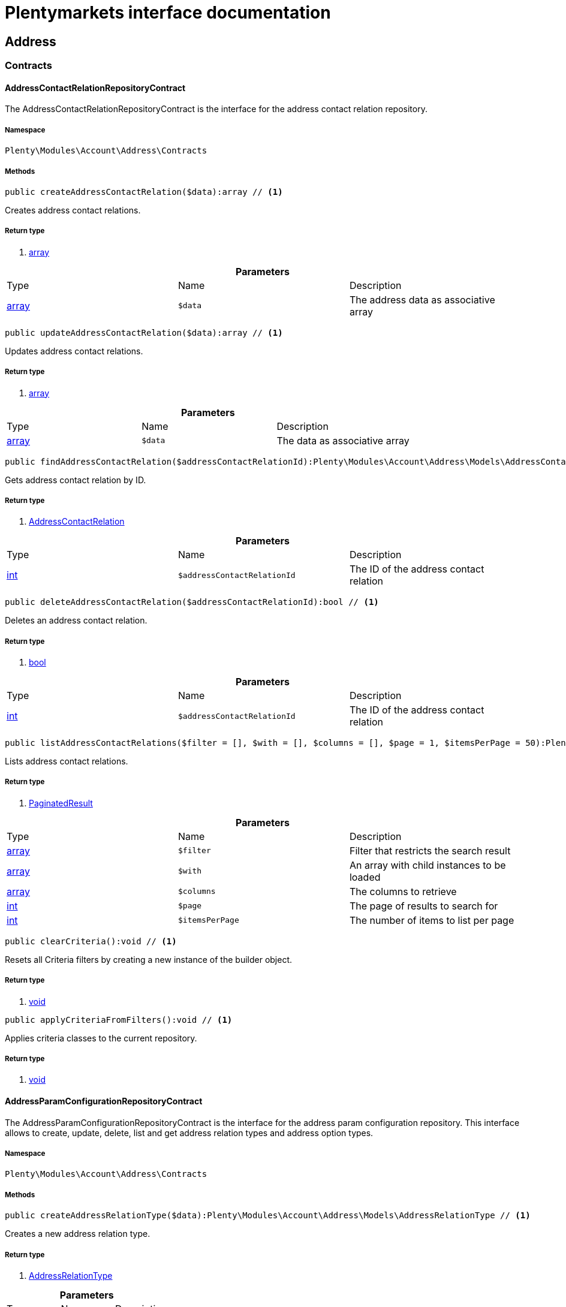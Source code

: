 :table-caption!:
:example-caption!:
:source-highlighter: prettify
= Plentymarkets interface documentation


[[account_address]]
== Address

[[account_address_contracts]]
===  Contracts
==== AddressContactRelationRepositoryContract

The AddressContactRelationRepositoryContract is the interface for the address contact relation repository.


===== Namespace

`Plenty\Modules\Account\Address\Contracts`






===== Methods

[source%nowrap, php]
----

public createAddressContactRelation($data):array // <1>

----


    
Creates address contact relations.


===== Return type
    
<1> link:http://php.net/array[array^]
    

.*Parameters*
|===
|Type |Name |Description
|link:http://php.net/array[array^]
a|`$data`
|The address data as associative array
|===


[source%nowrap, php]
----

public updateAddressContactRelation($data):array // <1>

----


    
Updates address contact relations.


===== Return type
    
<1> link:http://php.net/array[array^]
    

.*Parameters*
|===
|Type |Name |Description
|link:http://php.net/array[array^]
a|`$data`
|The data as associative array
|===


[source%nowrap, php]
----

public findAddressContactRelation($addressContactRelationId):Plenty\Modules\Account\Address\Models\AddressContactRelation // <1>

----


    
Gets address contact relation by ID.


===== Return type
    
<1> link:account#account_models_addresscontactrelation[AddressContactRelation^]

    

.*Parameters*
|===
|Type |Name |Description
|link:http://php.net/int[int^]
a|`$addressContactRelationId`
|The ID of the address contact relation
|===


[source%nowrap, php]
----

public deleteAddressContactRelation($addressContactRelationId):bool // <1>

----


    
Deletes an address contact relation.


===== Return type
    
<1> link:http://php.net/bool[bool^]
    

.*Parameters*
|===
|Type |Name |Description
|link:http://php.net/int[int^]
a|`$addressContactRelationId`
|The ID of the address contact relation
|===


[source%nowrap, php]
----

public listAddressContactRelations($filter = [], $with = [], $columns = [], $page = 1, $itemsPerPage = 50):Plenty\Repositories\Models\PaginatedResult // <1>

----


    
Lists address contact relations.


===== Return type
    
<1> link:miscellaneous#miscellaneous_models_paginatedresult[PaginatedResult^]

    

.*Parameters*
|===
|Type |Name |Description
|link:http://php.net/array[array^]
a|`$filter`
|Filter that restricts the search result

|link:http://php.net/array[array^]
a|`$with`
|An array with child instances to be loaded

|link:http://php.net/array[array^]
a|`$columns`
|The columns to retrieve

|link:http://php.net/int[int^]
a|`$page`
|The page of results to search for

|link:http://php.net/int[int^]
a|`$itemsPerPage`
|The number of items to list per page
|===


[source%nowrap, php]
----

public clearCriteria():void // <1>

----


    
Resets all Criteria filters by creating a new instance of the builder object.


===== Return type
    
<1> link:miscellaneous#miscellaneous__void[void^]

    

[source%nowrap, php]
----

public applyCriteriaFromFilters():void // <1>

----


    
Applies criteria classes to the current repository.


===== Return type
    
<1> link:miscellaneous#miscellaneous__void[void^]

    


==== AddressParamConfigurationRepositoryContract

The AddressParamConfigurationRepositoryContract is the interface for the address param configuration repository. This interface allows to create, update, delete, list and get address relation types and address option types.


===== Namespace

`Plenty\Modules\Account\Address\Contracts`






===== Methods

[source%nowrap, php]
----

public createAddressRelationType($data):Plenty\Modules\Account\Address\Models\AddressRelationType // <1>

----


    
Creates a new address relation type.


===== Return type
    
<1> link:account#account_models_addressrelationtype[AddressRelationType^]

    

.*Parameters*
|===
|Type |Name |Description
|link:http://php.net/array[array^]
a|`$data`
|
|===


[source%nowrap, php]
----

public updateAddressRelationType($data, $addressRelationTypeId):Plenty\Modules\Account\Address\Models\AddressRelationType // <1>

----


    
Updates an existing address relation type.


===== Return type
    
<1> link:account#account_models_addressrelationtype[AddressRelationType^]

    

.*Parameters*
|===
|Type |Name |Description
|link:http://php.net/array[array^]
a|`$data`
|The address relation data as associative array

|link:http://php.net/int[int^]
a|`$addressRelationTypeId`
|
|===


[source%nowrap, php]
----

public deleteAddressRelationType($addressRelationTypeId):bool // <1>

----


    
Deletes an address relation type by the given ID.


===== Return type
    
<1> link:http://php.net/bool[bool^]
    

.*Parameters*
|===
|Type |Name |Description
|link:http://php.net/int[int^]
a|`$addressRelationTypeId`
|The ID of the address relation type
|===


[source%nowrap, php]
----

public findAddressRelationTypeById($addressRelationTypeId):Plenty\Modules\Account\Address\Models\AddressRelationType // <1>

----


    
Gets an existing address relation type by the given ID.


===== Return type
    
<1> link:account#account_models_addressrelationtype[AddressRelationType^]

    

.*Parameters*
|===
|Type |Name |Description
|link:http://php.net/int[int^]
a|`$addressRelationTypeId`
|The ID of the address relation type
|===


[source%nowrap, php]
----

public allAddressRelationTypes($columns = [], $perPage = 50):void // <1>

----


    
Gets a list of address relation types.


===== Return type
    
<1> link:miscellaneous#miscellaneous__void[void^]

    

.*Parameters*
|===
|Type |Name |Description
|link:http://php.net/array[array^]
a|`$columns`
|The columns to retrieve

|link:http://php.net/int[int^]
a|`$perPage`
|The number of items to list per page
|===


[source%nowrap, php]
----

public createAddressOptionType($data):Plenty\Modules\Account\Address\Models\AddressOptionType // <1>

----


    
Creates an address option type.


===== Return type
    
<1> link:account#account_models_addressoptiontype[AddressOptionType^]

    

.*Parameters*
|===
|Type |Name |Description
|link:http://php.net/array[array^]
a|`$data`
|
|===


[source%nowrap, php]
----

public updateAddressOptionType($data, $addressOptionTypeId):Plenty\Modules\Account\Address\Models\AddressOptionType // <1>

----


    
Updates an existing address option type.


===== Return type
    
<1> link:account#account_models_addressoptiontype[AddressOptionType^]

    

.*Parameters*
|===
|Type |Name |Description
|link:http://php.net/array[array^]
a|`$data`
|

|link:http://php.net/int[int^]
a|`$addressOptionTypeId`
|The ID of the address option type
|===


[source%nowrap, php]
----

public deleteAddressOptionType($addressOptionTypeId):bool // <1>

----


    
Deletes an address option type by the given ID.


===== Return type
    
<1> link:http://php.net/bool[bool^]
    

.*Parameters*
|===
|Type |Name |Description
|link:http://php.net/int[int^]
a|`$addressOptionTypeId`
|The ID of the address option type
|===


[source%nowrap, php]
----

public findAddressOptionTypeById($addressOptionTypeId):Plenty\Modules\Account\Address\Models\AddressOptionType // <1>

----


    
Finds an existing address option type by the given ID.


===== Return type
    
<1> link:account#account_models_addressoptiontype[AddressOptionType^]

    

.*Parameters*
|===
|Type |Name |Description
|link:http://php.net/int[int^]
a|`$addressOptionTypeId`
|The ID of the address option type
|===


[source%nowrap, php]
----

public allAddressOptionType($columns = [], $perPage = 50):void // <1>

----


    
Gets a list of address option types.


===== Return type
    
<1> link:miscellaneous#miscellaneous__void[void^]

    

.*Parameters*
|===
|Type |Name |Description
|link:http://php.net/array[array^]
a|`$columns`
|The columns to retrieve

|link:http://php.net/int[int^]
a|`$perPage`
|The number of items to list per page
|===



==== AddressPosRelationRepositoryContract

The AddressPosRelationRepositoryContract is the interface for the address POS relation repository.


===== Namespace

`Plenty\Modules\Account\Address\Contracts`






===== Methods

[source%nowrap, php]
----

public createAddressPosRelation($data):Plenty\Modules\Account\Address\Models\AddressPosRelation // <1>

----


    
Creates an address POS relation.


===== Return type
    
<1> link:account#account_models_addressposrelation[AddressPosRelation^]

    

.*Parameters*
|===
|Type |Name |Description
|link:http://php.net/array[array^]
a|`$data`
|The address data as associative array
|===


[source%nowrap, php]
----

public updateAddressPosRelation($addressPosRelationId, $data):Plenty\Modules\Account\Address\Models\AddressPosRelation // <1>

----


    
Updates an address POS relation.


===== Return type
    
<1> link:account#account_models_addressposrelation[AddressPosRelation^]

    

.*Parameters*
|===
|Type |Name |Description
|link:http://php.net/int[int^]
a|`$addressPosRelationId`
|The ID of the address POS relation

|link:http://php.net/array[array^]
a|`$data`
|The data as associative array
|===


[source%nowrap, php]
----

public findAddressPosRelation($addressPosRelationId):Plenty\Modules\Account\Address\Models\AddressPosRelation // <1>

----


    
Lists address POS relations.


===== Return type
    
<1> link:account#account_models_addressposrelation[AddressPosRelation^]

    

.*Parameters*
|===
|Type |Name |Description
|link:http://php.net/int[int^]
a|`$addressPosRelationId`
|The ID of the address POS relation
|===


[source%nowrap, php]
----

public deleteAddressPosRelation($addressPosRelationId):void // <1>

----


    
Deletes an address POS relation.


===== Return type
    
<1> link:miscellaneous#miscellaneous__void[void^]

    

.*Parameters*
|===
|Type |Name |Description
|link:http://php.net/int[int^]
a|`$addressPosRelationId`
|The ID of the address POS relation
|===


[source%nowrap, php]
----

public listAddressPosRelations($filter = [], $with = [], $columns = [], $page = 1, $itemsPerPage = 50):Plenty\Repositories\Models\PaginatedResult // <1>

----


    
Lists address POS relations.


===== Return type
    
<1> link:miscellaneous#miscellaneous_models_paginatedresult[PaginatedResult^]

    

.*Parameters*
|===
|Type |Name |Description
|link:http://php.net/array[array^]
a|`$filter`
|Filter that restricts the search result

|link:http://php.net/array[array^]
a|`$with`
|An array with child instances to be loaded

|link:http://php.net/array[array^]
a|`$columns`
|The columns to retrieve

|link:http://php.net/int[int^]
a|`$page`
|The page of results to search for

|link:http://php.net/int[int^]
a|`$itemsPerPage`
|The number of items to list per page
|===


[source%nowrap, php]
----

public clearCriteria():void // <1>

----


    
Resets all Criteria filters by creating a new instance of the builder object.


===== Return type
    
<1> link:miscellaneous#miscellaneous__void[void^]

    

[source%nowrap, php]
----

public applyCriteriaFromFilters():void // <1>

----


    
Applies criteria classes to the current repository.


===== Return type
    
<1> link:miscellaneous#miscellaneous__void[void^]

    


==== AddressRepositoryContract

The AddressRepositoryContract is the interface for the address repository contract. This interface allows to get, update, create and delete addresses and address options.


===== Namespace

`Plenty\Modules\Account\Address\Contracts`






===== Methods

[source%nowrap, php]
----

public findAddressById($addressId):Plenty\Modules\Account\Address\Models\Address // <1>

----


    
Gets an address. The ID of the address must be specified.


===== Return type
    
<1> link:account#account_models_address[Address^]

    

.*Parameters*
|===
|Type |Name |Description
|link:http://php.net/int[int^]
a|`$addressId`
|The ID of the address
|===


[source%nowrap, php]
----

public updateAddress($data, $addressId):Plenty\Modules\Account\Address\Models\Address // <1>

----


    
Updates an address. The ID of the address must be specified.


===== Return type
    
<1> link:account#account_models_address[Address^]

    

.*Parameters*
|===
|Type |Name |Description
|link:http://php.net/array[array^]
a|`$data`
|The address data as associative array

|link:http://php.net/int[int^]
a|`$addressId`
|The ID of the address
|===


[source%nowrap, php]
----

public createAddress($data):Plenty\Modules\Account\Address\Models\Address // <1>

----


    
Creates an address.


===== Return type
    
<1> link:account#account_models_address[Address^]

    

.*Parameters*
|===
|Type |Name |Description
|link:http://php.net/array[array^]
a|`$data`
|The address data as associative array
|===


[source%nowrap, php]
----

public deleteAddress($addressId):bool // <1>

----


    
Deletes an address. The ID of the address must be specified.


===== Return type
    
<1> link:http://php.net/bool[bool^]
    

.*Parameters*
|===
|Type |Name |Description
|link:http://php.net/int[int^]
a|`$addressId`
|The ID of the address
|===


[source%nowrap, php]
----

public getAddressesOfWarehouse($warehouseId, $relationTypeId = null, $columns = [], $perPage = 50):Illuminate\Database\Eloquent\Collection // <1>

----


    
Returns a collection of addresses linked with a warehouse.


===== Return type
    
<1> link:miscellaneous#miscellaneous_eloquent_collection[Collection^]

    

.*Parameters*
|===
|Type |Name |Description
|link:http://php.net/int[int^]
a|`$warehouseId`
|The ID of the warehouse

|link:http://php.net/int[int^]
a|`$relationTypeId`
|The ID of the relation type

|link:http://php.net/array[array^]
a|`$columns`
|The columns to retrieve

|link:http://php.net/int[int^]
a|`$perPage`
|The quantity of the result
|===


[source%nowrap, php]
----

public createAddressOfWarehouse($data):Plenty\Modules\Account\Address\Models\Address // <1>

----


    
Creates an address and immediately links it with a warehouse.


===== Return type
    
<1> link:account#account_models_address[Address^]

    

.*Parameters*
|===
|Type |Name |Description
|link:http://php.net/array[array^]
a|`$data`
|The data to save
|===


[source%nowrap, php]
----

public findAddressOptions($addressId, $typeId):Illuminate\Database\Eloquent\Collection // <1>

----


    
Returns a collection of address options of an address.


===== Return type
    
<1> link:miscellaneous#miscellaneous_eloquent_collection[Collection^]

    

.*Parameters*
|===
|Type |Name |Description
|link:http://php.net/int[int^]
a|`$addressId`
|The ID of the address

|link:http://php.net/int[int^]
a|`$typeId`
|(Optional) The ID of an address option type
|===


[source%nowrap, php]
----

public createAddressOptions($addressData, $addressId):Illuminate\Database\Eloquent\Collection // <1>

----


    
Creates address options for an address and returns all options of the address.


===== Return type
    
<1> link:miscellaneous#miscellaneous_eloquent_collection[Collection^]

    

.*Parameters*
|===
|Type |Name |Description
|link:http://php.net/array[array^]
a|`$addressData`
|The address option data as associative array. Multiple options are possible.

|link:http://php.net/int[int^]
a|`$addressId`
|The ID of the address
|===


[source%nowrap, php]
----

public updateAddressOptions($addressData, $addressId):Illuminate\Database\Eloquent\Collection // <1>

----


    
Updates address options for an address and returns all options of the address.


===== Return type
    
<1> link:miscellaneous#miscellaneous_eloquent_collection[Collection^]

    

.*Parameters*
|===
|Type |Name |Description
|link:http://php.net/array[array^]
a|`$addressData`
|The address option data as associative array. Multiple options are possible.

|link:http://php.net/int[int^]
a|`$addressId`
|The ID of the address
|===


[source%nowrap, php]
----

public deleteAddressOptions($addressId):void // <1>

----


    
Deletes all address options of an address. The ID of the address must be specified.


===== Return type
    
<1> link:miscellaneous#miscellaneous__void[void^]

    

.*Parameters*
|===
|Type |Name |Description
|link:http://php.net/int[int^]
a|`$addressId`
|The ID of the address
|===


[source%nowrap, php]
----

public getAddressOption($optionId):Plenty\Modules\Account\Address\Models\AddressOption // <1>

----


    
Gets an address option. The ID of the option must be specified.


===== Return type
    
<1> link:account#account_models_addressoption[AddressOption^]

    

.*Parameters*
|===
|Type |Name |Description
|link:http://php.net/int[int^]
a|`$optionId`
|The ID of the address option
|===


[source%nowrap, php]
----

public updateAddressOption($optionData, $optionId):Plenty\Modules\Account\Address\Models\AddressOption // <1>

----


    
Updates an address option. The ID of the address option must be specified.


===== Return type
    
<1> link:account#account_models_addressoption[AddressOption^]

    

.*Parameters*
|===
|Type |Name |Description
|link:http://php.net/array[array^]
a|`$optionData`
|The option data as associative array

|link:http://php.net/int[int^]
a|`$optionId`
|The ID of the address option
|===


[source%nowrap, php]
----

public deleteAddressOption($optionId):bool // <1>

----


    
Deletes an address option. The ID of the option must be specified. Returns `true` if deletion was successful. Returns `false` if deletion was not successful.


===== Return type
    
<1> link:http://php.net/bool[bool^]
    

.*Parameters*
|===
|Type |Name |Description
|link:http://php.net/int[int^]
a|`$optionId`
|The ID of the address option
|===


[source%nowrap, php]
----

public findAddressRelationTypes($application, $lang):Illuminate\Database\Eloquent\Collection // <1>

----


    
Returns a collection of address relation types by a specific application and language. The collection may be empty.


===== Return type
    
<1> link:miscellaneous#miscellaneous_eloquent_collection[Collection^]

    

.*Parameters*
|===
|Type |Name |Description
|link:http://php.net/string[string^]
a|`$application`
|The application type

|link:http://php.net/string[string^]
a|`$lang`
|The language as ISO 639-1 code (e.g. `en` for english).
|===


[source%nowrap, php]
----

public findAddressDataByAddressId($addressId, $orderIds):Plenty\Modules\Account\Address\Models\Address // <1>

----


    
Find address data by address id


===== Return type
    
<1> link:account#account_models_address[Address^]

    

.*Parameters*
|===
|Type |Name |Description
|link:http://php.net/int[int^]
a|`$addressId`
|

|link:http://php.net/string[string^]
a|`$orderIds`
|
|===


[source%nowrap, php]
----

public findExistingAddress($addressData):Plenty\Modules\Account\Address\Models\Address // <1>

----


    
Find an existing address


===== Return type
    
<1> link:account#account_models_address[Address^]

    

.*Parameters*
|===
|Type |Name |Description
|link:http://php.net/array[array^]
a|`$addressData`
|The address data as associative array
|===


[source%nowrap, php]
----

public clearCriteria():void // <1>

----


    
Resets all Criteria filters by creating a new instance of the builder object.


===== Return type
    
<1> link:miscellaneous#miscellaneous__void[void^]

    

[source%nowrap, php]
----

public applyCriteriaFromFilters():void // <1>

----


    
Applies criteria classes to the current repository.


===== Return type
    
<1> link:miscellaneous#miscellaneous__void[void^]

    

[[account_address_models]]
===  Models
==== Address

The address model


===== Namespace

`Plenty\Modules\Account\Address\Models`





.Properties
|===
|Type |Name |Description

|link:http://php.net/int[int^]
    |id
    |The ID of the address
|link:http://php.net/string[string^]
    |gender
    |The gender ("female", "male" or "diverse")
|link:http://php.net/string[string^]
    |name1
    |The name 1 field (defaults to: company name)
|link:http://php.net/string[string^]
    |name2
    |The name 2 field (defaults to: first name)
|link:http://php.net/string[string^]
    |name3
    |The name 3 field (defaults to: last name)
|link:http://php.net/string[string^]
    |name4
    |The name 4 field (defaults to: c/o)
|link:http://php.net/string[string^]
    |address1
    |The address 1 field (defaults to: street|'PACKSTATION'|'POSTFILIALE')
|link:http://php.net/string[string^]
    |address2
    |The address 2 field (defaults to: houseNumber|packstationNo)
|link:http://php.net/string[string^]
    |address3
    |The address 3 field (defaults to: additional)
|link:http://php.net/string[string^]
    |address4
    |The address 4 field is currently undefined and can be freely used.
|link:http://php.net/string[string^]
    |postalCode
    |The postcode
|link:http://php.net/string[string^]
    |town
    |The town
|link:http://php.net/int[int^]
    |countryId
    |The ID of the country
|link:http://php.net/int[int^]
    |stateId
    |The ID of the state
|link:http://php.net/bool[bool^]
    |readOnly
    |Flag that indicates if the data record is read only
|link:http://php.net/string[string^]
    |companyName
    |The company name (alias for name1, <i>read only</i>)
|link:http://php.net/string[string^]
    |firstName
    |The first name (alias for name2, <i>read only</i>)
|link:http://php.net/string[string^]
    |lastName
    |The last name (alias for name3, <i>read only</i>)
|link:http://php.net/string[string^]
    |careOf
    |The c/o (alias for name4, <i>read only</i>)
|link:http://php.net/string[string^]
    |street
    |The street (alias for address1, <i>read only</i>)
|link:http://php.net/string[string^]
    |houseNumber
    |The house number (alias for address2, <i>read only</i>)
|link:http://php.net/string[string^]
    |additional
    |The additional address information (alias for address3, <i>read only</i>)
|link:miscellaneous#miscellaneous__[^]

    |checkedAt
    |The time the address was checked as unix timestamp
|link:miscellaneous#miscellaneous__[^]

    |createdAt
    |The time the address was created as unix timestamp
|link:miscellaneous#miscellaneous__[^]

    |updatedAt
    |The time the address was last updated as unix timestamp
|link:http://php.net/string[string^]
    |taxIdNumber
    |The taxIdNumber option (alias for option with typeId 1, <i>read only</i>)
|link:http://php.net/string[string^]
    |externalId
    |The externalId option (alias for option with typeId 2, <i>read only</i>)
|link:http://php.net/bool[bool^]
    |entryCertificate
    |The entryCertificate option (alias for option with typeId 3, <i>read only</i>)
|link:http://php.net/string[string^]
    |phone
    |The phone option (alias for option with typeId 4, <i>read only</i>)
|link:http://php.net/string[string^]
    |email
    |The email option (alias for option with typeId 5, <i>read only</i>)
|link:http://php.net/string[string^]
    |postident
    |The PostIdent option (alias for option with typeId 6, <i>read only</i>)
|link:http://php.net/string[string^]
    |personalNumber
    |The personal number option (alias for option with typeId 7, <i>read only</i>)
|link:http://php.net/string[string^]
    |fsk
    |The age rating option (alias for option with typeId 8, <i>read only</i>)
|link:http://php.net/string[string^]
    |birthday
    |The birthday option (alias for option with typeId 9, <i>read only</i>)
|link:http://php.net/string[string^]
    |title
    |The title option (alias for option with typeId 11, <i>read only</i>)
|link:http://php.net/string[string^]
    |sessionId
    |The fronetnd session ID that was used when the address was created (alias for option with typeId 10, <i>read only</i>)
|link:http://php.net/string[string^]
    |contactPerson
    |The contact person option (alias for option with typeId 12, <i>read only</i>)
|link:http://php.net/string[string^]
    |externalCustomerId
    |The external customer ID option (alias for option with typeId 13, <i>read only</i>)
|link:http://php.net/string[string^]
    |packstationNo
    |The packstation number (alias for houseNumber and address2, <i>read only</i>)
|link:http://php.net/bool[bool^]
    |isPackstation
    |Flag that indicates if the address is a packstation
|link:http://php.net/bool[bool^]
    |isPostfiliale
    |Flag that indicates if the address is a postfiliale (post office)
|link:miscellaneous#miscellaneous_eloquent_collection[Collection^]

    |options
    |A collection of address options. Standard plentymarkets address option types:
<ul>
<li>1: tax id number (VAT number)</li>
<li>2: external ID</li>
<li>3: entry certificate (bool)</li>
<li>4: phone number</li>
<li>5: email</li>
<li>6: post number</li>
<li>7: personal ID</li>
<li>8: BBFC/FSK</li>
<li>9: birthday</li>
<li>10: frontend session ID</li>
<li>11: title (salutation)</li>
<li>12: contact person</li>
<li>13: external customer ID</li>
</ul>
|link:miscellaneous#miscellaneous_eloquent_collection[Collection^]

    |contacts
    |A collection of contacts that are linked with the address record
|link:miscellaneous#miscellaneous_eloquent_collection[Collection^]

    |orders
    |A collection of orders that are linked with the address record
|link:order#order_models_country[Country^]

    |country
    |The address country
|link:order#order_models_countrystate[CountryState^]

    |state
    |The address state
|link:miscellaneous#miscellaneous_eloquent_collection[Collection^]

    |contactRelations
    |A collection of relations to linked contacts
|link:miscellaneous#miscellaneous_eloquent_collection[Collection^]

    |orderRelations
    |A collection of relations to linked orders
|link:miscellaneous#miscellaneous_eloquent_collection[Collection^]

    |warehouseRelations
    |A collection of relations to linked warehouses
|link:miscellaneous#miscellaneous_eloquent_collection[Collection^]

    |reorderRelations
    |A collection of relations to linked reorders
|link:miscellaneous#miscellaneous_eloquent_collection[Collection^]

    |schedulerRelations
    |A collection of relations to linked schedulers
|===


===== Methods

[source%nowrap, php]
----

public toArray()

----


    
Returns this model as an array.




==== AddressContactRelation

The address contact relation model


===== Namespace

`Plenty\Modules\Account\Address\Models`





.Properties
|===
|Type |Name |Description

|link:http://php.net/int[int^]
    |id
    |The ID of the address contact relation
|link:http://php.net/int[int^]
    |contactId
    |The ID of the contact
|link:http://php.net/int[int^]
    |typeId
    |The type ID of the address. Possible values:
<ul>
<li>Invoice address = 1</li>
<li>Delivery address = 2</li>
</ul>
|link:http://php.net/int[int^]
    |addressId
    |The ID of the address
|link:http://php.net/bool[bool^]
    |isPrimary
    |Flag that indicates if the address is primary
|link:account#account_models_address[Address^]

    |address
    |The address of the relation
|link:account#account_models_contact[Contact^]

    |contact
    |The contact of the relation
|===


===== Methods

[source%nowrap, php]
----

public toArray()

----


    
Returns this model as an array.




==== AddressOption

The address options model


===== Namespace

`Plenty\Modules\Account\Address\Models`





.Properties
|===
|Type |Name |Description

|link:http://php.net/int[int^]
    |id
    |The ID of the address option
|link:http://php.net/int[int^]
    |addressId
    |The ID of the address
|link:http://php.net/int[int^]
    |typeId
    |The ID of the address option type
|link:http://php.net/string[string^]
    |value
    |The option value
|link:http://php.net/int[int^]
    |position
    |The position for sorting
|link:miscellaneous#miscellaneous__[^]

    |createdAt
    |The time the option was created as unix timestamp
|link:miscellaneous#miscellaneous__[^]

    |updatedAt
    |The time the option was last updated as unix timestamp
|link:account#account_models_address[Address^]

    |address
    |The address the option belongs to
|link:account#account_models_addressoptiontype[AddressOptionType^]

    |type
    |The option type of the address option
|===


===== Methods

[source%nowrap, php]
----

public toArray()

----


    
Returns this model as an array.




==== AddressOptionType

The AddressOptionType model


===== Namespace

`Plenty\Modules\Account\Address\Models`





.Properties
|===
|Type |Name |Description

|link:http://php.net/int[int^]
    |id
    |The ID of the address option type. It is possible to define individual types. The following types are available by default:
<ul>
<li>1 = VAT number</li>
<li>2 = External address ID</li>
<li>3 = Entry certificate</li>
<li>4 = Telephone</li>
<li>5 = Email</li>
<li>6 = Post number</li>
<li>7 = Personal id</li>
<li>8 = BBFC (age rating)</li>
<li>9 = Birthday</li>
<li>10 = Session ID</li>
<li>11 = Title</li>
<li>12 = Contact person</li>
<li>13 = External customer ID</li>
</ul>
|link:http://php.net/int[int^]
    |position
    |The position for sorting
|link:http://php.net/int[int^]
    |nonErasable
    |Flag that indicates if the type can be deleted
|link:miscellaneous#miscellaneous_eloquent_collection[Collection^]

    |names
    |A collection of address option type names
|link:miscellaneous#miscellaneous_eloquent_collection[Collection^]

    |options
    |A collection of all address options of the type
|===


===== Methods

[source%nowrap, php]
----

public toArray()

----


    
Returns this model as an array.




==== AddressOptionTypeName

The AddressOptionTypeName model


===== Namespace

`Plenty\Modules\Account\Address\Models`





.Properties
|===
|Type |Name |Description

|link:http://php.net/int[int^]
    |id
    |The ID of the address option type name
|link:http://php.net/int[int^]
    |typeId
    |The ID of the address option type
|link:http://php.net/string[string^]
    |lang
    |The language of the name
|link:http://php.net/string[string^]
    |name
    |The name
|link:account#account_models_addressoptiontype[AddressOptionType^]

    |type
    |The address option type that belongs to the name
|===


===== Methods

[source%nowrap, php]
----

public toArray()

----


    
Returns this model as an array.




==== AddressOrderRelation

address order relation model


===== Namespace

`Plenty\Modules\Account\Address\Models`





.Properties
|===
|Type |Name |Description

|link:http://php.net/int[int^]
    |id
    |The ID of the address order relation
|link:http://php.net/int[int^]
    |orderId
    |The ID of the order
|link:http://php.net/int[int^]
    |typeId
    |The ID of the address type
<ul>
		<li>Billing address = 1</li>
		<li>Delivery address = 2</li>
		<li>Sender address = 3</li>
		<li>Return address = 4</li>
		<li>Client address = 5</li>
		<li>Contractor address = 6</li>
		<li>Warehouse address = 7</li>
	</ul>
|link:http://php.net/int[int^]
    |addressId
    |The ID of the address
|link:account#account_models_address[Address^]

    |address
    |The address of the relation
|link:order#order_models_order[Order^]

    |order
    |The order of the relation
|link:account#account_models_addressrelationtype[AddressRelationType^]

    |type
    |The address relation type
|===


===== Methods

[source%nowrap, php]
----

public toArray()

----


    
Returns this model as an array.




==== AddressPosRelation

The address POS relation model


===== Namespace

`Plenty\Modules\Account\Address\Models`





.Properties
|===
|Type |Name |Description

|link:http://php.net/int[int^]
    |id
    |The ID of the address POS relation
|link:http://php.net/string[string^]
    |posBaseId
    |The ID of the POS base
|link:http://php.net/string[string^]
    |addressId
    |The ID of the address
|link:http://php.net/int[int^]
    |typeId
    |The ID of the relation type
|===


===== Methods

[source%nowrap, php]
----

public toArray()

----


    
Returns this model as an array.




==== AddressRelationType

The contact address type model


===== Namespace

`Plenty\Modules\Account\Address\Models`





.Properties
|===
|Type |Name |Description

|link:http://php.net/int[int^]
    |id
    |The ID of the address relation type. The following types are available by default and cannot be deleted:
<ul>
<li>1 = Billing address</li>
<li>2 = Delivery address</li>
<li>3 = Sender address</li>
<li>4 = Return address</li>
<li>5 = Client address</li>
<li>6 = Contractor address</li>
<li>7 = Warehouse address</li>
<li>8 = POS address</li>
</ul>
|link:http://php.net/int[int^]
    |position
    |The position for sorting
|link:http://php.net/int[int^]
    |nonErasable
    |Flag that indicates if the type can be deleted
|link:miscellaneous#miscellaneous_eloquent_collection[Collection^]

    |names
    |A collection of AddressRelationTypeName objects
|link:account#account_models_addressrelationtypeapplication[AddressRelationTypeApplication^]

    |application
    |The address relation type application
|===


===== Methods

[source%nowrap, php]
----

public toArray()

----


    
Returns this model as an array.




==== AddressRelationTypeApplication

The AddressRelationTypeApplication model


===== Namespace

`Plenty\Modules\Account\Address\Models`





.Properties
|===
|Type |Name |Description

|link:http://php.net/int[int^]
    |id
    |The ID of the address relation type name
|link:http://php.net/int[int^]
    |typeId
    |The ID of the relation type
|link:http://php.net/string[string^]
    |application
    |The application type. Allowed values: contact, order, warehouse.
|link:http://php.net/int[int^]
    |position
    |The position for sorting
|link:account#account_models_addressrelationtype[AddressRelationType^]

    |type
    |The type of the address relation
|===


===== Methods

[source%nowrap, php]
----

public toArray()

----


    
Returns this model as an array.




==== AddressRelationTypeName

The AddressRelationTypeName model


===== Namespace

`Plenty\Modules\Account\Address\Models`





.Properties
|===
|Type |Name |Description

|link:http://php.net/int[int^]
    |id
    |The ID of the address relation type name
|link:http://php.net/int[int^]
    |typeId
    |The ID of the relation type
|link:http://php.net/string[string^]
    |lang
    |The language of the name
|link:http://php.net/string[string^]
    |name
    |The name
|link:account#account_models_addressrelationtype[AddressRelationType^]

    |type
    |The type of the address relation
|===


===== Methods

[source%nowrap, php]
----

public toArray()

----


    
Returns this model as an array.




==== AddressSchedulerRelation

The AddressSchedulerRelation model


===== Namespace

`Plenty\Modules\Account\Address\Models`





.Properties
|===
|Type |Name |Description

|link:http://php.net/int[int^]
    |id
    |The ID of the address order relation
|link:http://php.net/int[int^]
    |schedulerId
    |The ID of the scheduler
|link:http://php.net/int[int^]
    |typeId
    |The ID of the address type
|link:http://php.net/int[int^]
    |addressId
    |The ID of the address
|link:order#order_models_orderscheduler[OrderScheduler^]

    |scheduler
    |The scheduler of the order
|===


===== Methods

[source%nowrap, php]
----

public toArray()

----


    
Returns this model as an array.




==== AddressWarehouseRelation

The AddressWarehouseRelation model


===== Namespace

`Plenty\Modules\Account\Address\Models`





.Properties
|===
|Type |Name |Description

|link:http://php.net/int[int^]
    |id
    |The ID of the address warehouse relation
|link:http://php.net/int[int^]
    |warehouseId
    |The ID of the warehouse
|link:http://php.net/int[int^]
    |typeId
    |The ID of the type
|link:http://php.net/int[int^]
    |addressId
    |The ID of the address
|link:account#account_models_address[Address^]

    |address
    |The address of the relation
|===


===== Methods

[source%nowrap, php]
----

public toArray()

----


    
Returns this model as an array.



[[account_contactevent]]
== ContactEvent

[[account_contactevent_contracts]]
===  Contracts
==== ContactEventRepositoryContract

The ContactEventRepositoryContract is the interface for the contact event repository. This interface allows to list contact events.


===== Namespace

`Plenty\Modules\Account\Contact\ContactEvent\Contracts`






===== Methods

[source%nowrap, php]
----

public listEvents($columns = [], $page = 1, $itemsPerPage = 50):Plenty\Repositories\Models\PaginatedResult // <1>

----


    
Lists contact events identified by the contact that is currently logged into the system.


===== Return type
    
<1> link:miscellaneous#miscellaneous_models_paginatedresult[PaginatedResult^]

    

.*Parameters*
|===
|Type |Name |Description
|link:http://php.net/array[array^]
a|`$columns`
|The columns to retrieve

|link:http://php.net/int[int^]
a|`$page`
|The page of results to search for

|link:http://php.net/int[int^]
a|`$itemsPerPage`
|The number of items to list per page
|===


[source%nowrap, php]
----

public listEventsByContactId($contactId, $columns = [], $page = 1, $itemsPerPage = 50):Plenty\Repositories\Models\PaginatedResult // <1>

----


    
Lists contact events by the contact ID.


===== Return type
    
<1> link:miscellaneous#miscellaneous_models_paginatedresult[PaginatedResult^]

    

.*Parameters*
|===
|Type |Name |Description
|link:http://php.net/int[int^]
a|`$contactId`
|The ID of the contact

|link:http://php.net/array[array^]
a|`$columns`
|The columns to retrieve

|link:http://php.net/int[int^]
a|`$page`
|The page of results to search for

|link:http://php.net/int[int^]
a|`$itemsPerPage`
|The number of items to list per page
|===


[source%nowrap, php]
----

public createEvent($data):Plenty\Modules\Account\Contact\ContactEvent\Models\ContactEvent // <1>

----


    
Adds an entry to the table customer events by the contact ID.


===== Return type
    
<1> link:account#account_models_contactevent[ContactEvent^]

    

.*Parameters*
|===
|Type |Name |Description
|link:http://php.net/array[array^]
a|`$data`
|
|===


[source%nowrap, php]
----

public updateEvent($contactEventId, $data):Plenty\Modules\Account\Contact\ContactEvent\Models\ContactEvent // <1>

----


    
Updates an entry of the table customer events by the contact event ID.


===== Return type
    
<1> link:account#account_models_contactevent[ContactEvent^]

    

.*Parameters*
|===
|Type |Name |Description
|link:http://php.net/int[int^]
a|`$contactEventId`
|The ID of the contact event

|link:http://php.net/array[array^]
a|`$data`
|
|===


[source%nowrap, php]
----

public deleteEvent($contactEventId):void // <1>

----


    
Deletes an entry of the table customer events by the contact event ID.


===== Return type
    
<1> link:miscellaneous#miscellaneous__void[void^]

    

.*Parameters*
|===
|Type |Name |Description
|link:http://php.net/int[int^]
a|`$contactEventId`
|The ID of the contact event
|===


[source%nowrap, php]
----

public getEventTypesPreview():array // <1>

----


    
Get the contact event types as key/pair array


===== Return type
    
<1> link:http://php.net/array[array^]
    

[[account_contactevent_models]]
===  Models
==== ContactEvent

The contact event model.


===== Namespace

`Plenty\Modules\Account\Contact\ContactEvent\Models`





.Properties
|===
|Type |Name |Description

|link:http://php.net/int[int^]
    |eventId
    |The ID of the event
|link:http://php.net/int[int^]
    |contactId
    |The ID of the contact this event belongs to
|link:http://php.net/int[int^]
    |userId
    |The ID of the user this event belongs to
|link:http://php.net/int[int^]
    |eventDuration
    |The duration of the event in seconds
|link:http://php.net/string[string^]
    |eventType
    |The type of the event. Possible values are call, ticket, email, meeting, webinar, development and design.
|link:http://php.net/int[int^]
    |orderRowId
    |
|link:http://php.net/string[string^]
    |eventInfo
    |Informational text about the event
|link:http://php.net/bool[bool^]
    |billable
    |Billable if set to 1
|link:http://php.net/string[string^]
    |eventInsertedAt
    |The date the event was created at as unix timestamp
|link:http://php.net/string[string^]
    |eventBilledAt
    |The date the event was billed at as unix timestamp
|link:http://php.net/string[string^]
    |eventProvisionPaidAt
    |The date the provision was paid at as unix timestamp
|link:http://php.net/float[float^]
    |eventCreditValue
    |The credit value of the event
|===


===== Methods

[source%nowrap, php]
----

public toArray()

----


    
Returns this model as an array.



[[account_contact]]
== Contact

[[account_contact_contracts]]
===  Contracts
==== ContactAccessDataRepositoryContract

The ContactAccessDataRepositoryContract is the interface for the contact access data repository. This interface allows to reset and change contact password, get a login URL and unblock users.


===== Namespace

`Plenty\Modules\Account\Contact\Contracts`






===== Methods

[source%nowrap, php]
----

public updatePassword($contactId, $data):void // <1>

----


    
Updates the password for a contact.


===== Return type
    
<1> link:miscellaneous#miscellaneous__void[void^]

    

.*Parameters*
|===
|Type |Name |Description
|link:http://php.net/int[int^]
a|`$contactId`
|The ID of the contact

|link:http://php.net/array[array^]
a|`$data`
|The data as associative array
|===


[source%nowrap, php]
----

public sendNewCustomerPassword($contactId):void // <1>

----


    
Sends a new password to the contact.


===== Return type
    
<1> link:miscellaneous#miscellaneous__void[void^]

    

.*Parameters*
|===
|Type |Name |Description
|link:http://php.net/int[int^]
a|`$contactId`
|The ID of the contact
|===


[source%nowrap, php]
----

public unblockUser($contactId):void // <1>

----


    
Unblocks the user.


===== Return type
    
<1> link:miscellaneous#miscellaneous__void[void^]

    

.*Parameters*
|===
|Type |Name |Description
|link:http://php.net/int[int^]
a|`$contactId`
|The ID of the contact
|===


[source%nowrap, php]
----

public getLoginURL($contactId):void // <1>

----


    
Gets the login URL.


===== Return type
    
<1> link:miscellaneous#miscellaneous__void[void^]

    

.*Parameters*
|===
|Type |Name |Description
|link:http://php.net/int[int^]
a|`$contactId`
|The ID of the contact
|===



==== ContactAccountRepositoryContract

The ContactAccountRepositoryContract is the interface for the contact account repository. This interface allows to get, create, update and delete accounts. An account contains company-related data.


===== Namespace

`Plenty\Modules\Account\Contact\Contracts`






===== Methods

[source%nowrap, php]
----

public findAccount($accountId, $contactId):Plenty\Modules\Account\Models\Account // <1>

----


    
Returns an account by an ID only if it is associated with the given contact ID.


===== Return type
    
<1> link:account#account_models_account[Account^]

    

.*Parameters*
|===
|Type |Name |Description
|link:http://php.net/int[int^]
a|`$accountId`
|The ID of the account

|link:http://php.net/int[int^]
a|`$contactId`
|The ID of the contact
|===


[source%nowrap, php]
----

public createAccount($data, $contactId):Plenty\Modules\Account\Models\Account // <1>

----


    
Creates an account and associates it immediately with the given ID of the contact.


===== Return type
    
<1> link:account#account_models_account[Account^]

    

.*Parameters*
|===
|Type |Name |Description
|link:http://php.net/array[array^]
a|`$data`
|The account data as associative array

|link:http://php.net/int[int^]
a|`$contactId`
|The ID of the contact to associate this to
|===


[source%nowrap, php]
----

public updateAccount($data, $accountId, $contactId):Plenty\Modules\Account\Models\Account // <1>

----


    
Updates an account. If not already associated, it will associate the account with the given contact ID.


===== Return type
    
<1> link:account#account_models_account[Account^]

    

.*Parameters*
|===
|Type |Name |Description
|link:http://php.net/array[array^]
a|`$data`
|The account data as associative array

|link:http://php.net/int[int^]
a|`$accountId`
|The ID of the account

|link:http://php.net/int[int^]
a|`$contactId`
|The ID of the contact
|===


[source%nowrap, php]
----

public deleteAccount($accountId, $contactId):bool // <1>

----


    
Deletes the given account of the given contact ID. Returns `true` if the deletion was successful. Returns `false` if the deletion was not successful.


===== Return type
    
<1> link:http://php.net/bool[bool^]
    

.*Parameters*
|===
|Type |Name |Description
|link:http://php.net/int[int^]
a|`$accountId`
|The ID of the account

|link:http://php.net/int[int^]
a|`$contactId`
|The ID of the contact
|===



==== ContactAddressRepositoryContract

The ContactAddressRepositoryContract is the interface for the contact address repository. This interface allows to list, get, create, update, add and delete addresses of the contact.


===== Namespace

`Plenty\Modules\Account\Contact\Contracts`






===== Methods

[source%nowrap, php]
----

public getPrimaryOrLastCreatedContactAddresses($contactId):array // <1>

----


    
Returns primary or last created contact addresses


===== Return type
    
<1> link:http://php.net/array[array^]
    

.*Parameters*
|===
|Type |Name |Description
|link:http://php.net/int[int^]
a|`$contactId`
|The ID of the contact
|===


[source%nowrap, php]
----

public findContactAddressByTypeId($contactId, $typeId, $last = true):Plenty\Modules\Account\Address\Models\Address // <1>

----


    
Returns an address of a given contact for the given type.


===== Return type
    
<1> link:account#account_models_address[Address^]

    

.*Parameters*
|===
|Type |Name |Description
|link:http://php.net/int[int^]
a|`$contactId`
|The ID of the contact

|link:http://php.net/int[int^]
a|`$typeId`
|The ID of the address type

|link:http://php.net/bool[bool^]
a|`$last`
|Return the last created billing address
|===


[source%nowrap, php]
----

public createAddress($data, $contactId, $typeId):Plenty\Modules\Account\Address\Models\Address // <1>

----


    
Creates an address, associates it immediately with the given contact ID with the given type and returns the new address.


===== Return type
    
<1> link:account#account_models_address[Address^]

    

.*Parameters*
|===
|Type |Name |Description
|link:http://php.net/array[array^]
a|`$data`
|The address data as associative array

|link:http://php.net/int[int^]
a|`$contactId`
|The ID of the contact

|link:http://php.net/int[int^]
a|`$typeId`
|The ID of the address type
|===


[source%nowrap, php]
----

public updateAddress($data, $addressId, $contactId, $typeId):Plenty\Modules\Account\Address\Models\Address // <1>

----


    
Updates the existing address of a given contact and type and returns it.


===== Return type
    
<1> link:account#account_models_address[Address^]

    

.*Parameters*
|===
|Type |Name |Description
|link:http://php.net/array[array^]
a|`$data`
|The address data as associative array

|link:http://php.net/int[int^]
a|`$addressId`
|The ID of the address to update

|link:http://php.net/int[int^]
a|`$contactId`
|The ID of the contact

|link:http://php.net/int[int^]
a|`$typeId`
|The ID of the address type
|===


[source%nowrap, php]
----

public getAddress($addressId, $contactId, $typeId):Plenty\Modules\Account\Address\Models\Address // <1>

----


    
Returns the address of a given contact and type.


===== Return type
    
<1> link:account#account_models_address[Address^]

    

.*Parameters*
|===
|Type |Name |Description
|link:http://php.net/int[int^]
a|`$addressId`
|The ID of the address

|link:http://php.net/int[int^]
a|`$contactId`
|The ID of the contact

|link:http://php.net/int[int^]
a|`$typeId`
|The ID of the address type
|===


[source%nowrap, php]
----

public getAddresses($contactId, $typeId = null):array // <1>

----


    
Gets all addresses for the given contact of the given type.


===== Return type
    
<1> link:http://php.net/array[array^]
    

.*Parameters*
|===
|Type |Name |Description
|link:http://php.net/int[int^]
a|`$contactId`
|The ID of the contact

|link:http://php.net/int[int^]
a|`$typeId`
|The address type (default: all / null)
|===


[source%nowrap, php]
----

public addAddress($addressId, $contactId, $typeId):Plenty\Modules\Account\Address\Models\Address // <1>

----


    
Adds the address to the given contact as the given type.


===== Return type
    
<1> link:account#account_models_address[Address^]

    

.*Parameters*
|===
|Type |Name |Description
|link:http://php.net/int[int^]
a|`$addressId`
|The ID of the address

|link:http://php.net/int[int^]
a|`$contactId`
|The ID of the contact

|link:http://php.net/int[int^]
a|`$typeId`
|The ID of the address type
|===


[source%nowrap, php]
----

public setPrimaryAddress($addressId, $contactId, $addressTypeId):Plenty\Modules\Account\Address\Models\AddressContactRelation // <1>

----


    
Sets a contact address per address type as the primary address.


===== Return type
    
<1> link:account#account_models_addresscontactrelation[AddressContactRelation^]

    

.*Parameters*
|===
|Type |Name |Description
|link:http://php.net/int[int^]
a|`$addressId`
|The ID of the address

|link:http://php.net/int[int^]
a|`$contactId`
|The ID of the contact

|link:http://php.net/int[int^]
a|`$addressTypeId`
|The ID of the address type
|===


[source%nowrap, php]
----

public resetPrimaryAddress($addressId, $contactId, $addressTypeId):Plenty\Modules\Account\Address\Models\AddressContactRelation // <1>

----


    
Resets a contact primary address.


===== Return type
    
<1> link:account#account_models_addresscontactrelation[AddressContactRelation^]

    

.*Parameters*
|===
|Type |Name |Description
|link:http://php.net/int[int^]
a|`$addressId`
|The ID of the address

|link:http://php.net/int[int^]
a|`$contactId`
|The ID of the contact

|link:http://php.net/int[int^]
a|`$addressTypeId`
|The ID of the address type
|===


[source%nowrap, php]
----

public deleteAddress($addressId, $contactId, $typeId):bool // <1>

----


    
Deletes an existing address of a given contact and type. Returns `true` if deletion was successful. Returns `false` if deletion was not successful.


===== Return type
    
<1> link:http://php.net/bool[bool^]
    

.*Parameters*
|===
|Type |Name |Description
|link:http://php.net/int[int^]
a|`$addressId`
|The ID of the address

|link:http://php.net/int[int^]
a|`$contactId`
|The ID of the contact

|link:http://php.net/int[int^]
a|`$typeId`
|The ID of the address type
|===



==== ContactClassRepositoryContract

The ContactClassRepositoryContract is the interface for the contact class repository. This interface allows to list all contact classes or to get a contact class by the ID.


===== Namespace

`Plenty\Modules\Account\Contact\Contracts`






===== Methods

[source%nowrap, php]
----

public findContactClassById($contactClassId):string // <1>

----


    
Gets a contact class. The ID of the contact class must be specified.


===== Return type
    
<1> link:http://php.net/string[string^]
    

.*Parameters*
|===
|Type |Name |Description
|link:http://php.net/int[int^]
a|`$contactClassId`
|The ID of the contact class
|===


[source%nowrap, php]
----

public findContactClassDataById($contactClassId):array // <1>

----


    
Gets the data of a contact class. The ID of the contact class must be specified.


===== Return type
    
<1> link:http://php.net/array[array^]
    

.*Parameters*
|===
|Type |Name |Description
|link:http://php.net/int[int^]
a|`$contactClassId`
|The ID of the contact class
|===


[source%nowrap, php]
----

public allContactClasses():array // <1>

----


    
Lists contact classes.


===== Return type
    
<1> link:http://php.net/array[array^]
    


==== ContactDocumentContract

The ContactDocumentContract is the interface for contact documents.


===== Namespace

`Plenty\Modules\Account\Contact\Contracts`






===== Methods

[source%nowrap, php]
----

public listDocuments($continuationToken, $contactId):Plenty\Modules\Cloud\Storage\Models\StorageObjectList // <1>

----


    
List documents of a contact


===== Return type
    
<1> link:cloud#cloud_models_storageobjectlist[StorageObjectList^]

    

.*Parameters*
|===
|Type |Name |Description
|link:http://php.net/string[string^]
a|`$continuationToken`
|The contnuation token

|link:http://php.net/int[int^]
a|`$contactId`
|The ID of the contact
|===


[source%nowrap, php]
----

public getDocument($key, $contactId):Plenty\Modules\Cloud\Storage\Models\StorageObject // <1>

----


    
Get storage object from contact documents


===== Return type
    
<1> link:cloud#cloud_models_storageobject[StorageObject^]

    

.*Parameters*
|===
|Type |Name |Description
|link:http://php.net/string[string^]
a|`$key`
|The key for the file

|link:http://php.net/int[int^]
a|`$contactId`
|The ID of the contact
|===


[source%nowrap, php]
----

public getDocumentUrl($key, $contactId):string // <1>

----


    
Get temporary url for document


===== Return type
    
<1> link:http://php.net/string[string^]
    

.*Parameters*
|===
|Type |Name |Description
|link:http://php.net/string[string^]
a|`$key`
|The key for the file

|link:http://php.net/int[int^]
a|`$contactId`
|The ID of the contact
|===


[source%nowrap, php]
----

public uploadDocument($key, $content, $contactId):Plenty\Modules\Cloud\Storage\Models\StorageObject // <1>

----


    
Upload document to contact directory


===== Return type
    
<1> link:cloud#cloud_models_storageobject[StorageObject^]

    

.*Parameters*
|===
|Type |Name |Description
|link:http://php.net/string[string^]
a|`$key`
|The key for the file

|link:http://php.net/string[string^]
a|`$content`
|The content of the file

|link:http://php.net/int[int^]
a|`$contactId`
|The ID of the contact
|===


[source%nowrap, php]
----

public deleteDocuments($keyList, $contactId):bool // <1>

----


    
Delete files from contact documents


===== Return type
    
<1> link:http://php.net/bool[bool^]
    

.*Parameters*
|===
|Type |Name |Description
|link:http://php.net/array[array^]
a|`$keyList`
|The array of the key list

|link:http://php.net/int[int^]
a|`$contactId`
|The ID of the contact
|===



==== ContactGroupFunctionsRepositoryContract

The ContactGroupFunctionsRepositoryContract is the interface for the contact account group function repository. This interface allows to execute a group function call and get group function related data.


===== Namespace

`Plenty\Modules\Account\Contact\Contracts`






===== Methods

[source%nowrap, php]
----

public loadGroupFunctions():array // <1>

----


    



===== Return type
    
<1> link:http://php.net/array[array^]
    

[source%nowrap, php]
----

public executeGroupFunction($contactList = [], $addressLabelTemplate = null, $emailTemplate = null, $newsletter = null):array // <1>

----


    



===== Return type
    
<1> link:http://php.net/array[array^]
    

.*Parameters*
|===
|Type |Name |Description
|link:http://php.net/array[array^]
a|`$contactList`
|The list of the contacts

|link:http://php.net/int[int^]
a|`$addressLabelTemplate`
|The address label template

|link:http://php.net/int[int^]
a|`$emailTemplate`
|The email templates

|link:http://php.net/int[int^]
a|`$newsletter`
|The newsletter
|===


[source%nowrap, php]
----

public executeGroupFunctionV2($data = []):array // <1>

----


    



===== Return type
    
<1> link:http://php.net/array[array^]
    

.*Parameters*
|===
|Type |Name |Description
|link:http://php.net/array[array^]
a|`$data`
|The data as associative array
|===



==== ContactLookupRepositoryContract

lookup repository for contacts


===== Namespace

`Plenty\Modules\Account\Contact\Contracts`






===== Methods

[source%nowrap, php]
----

public hasId($contactId):Plenty\Modules\Account\Contact\Contracts\ContactLookupRepositoryContract // <1>

----


    



===== Return type
    
<1> link:account#account_contracts_contactlookuprepositorycontract[ContactLookupRepositoryContract^]

    

.*Parameters*
|===
|Type |Name |Description
|link:http://php.net/int[int^]
a|`$contactId`
|The ID of the contact
|===


[source%nowrap, php]
----

public hasEmail($emailAddress):Plenty\Modules\Account\Contact\Contracts\ContactLookupRepositoryContract // <1>

----


    



===== Return type
    
<1> link:account#account_contracts_contactlookuprepositorycontract[ContactLookupRepositoryContract^]

    

.*Parameters*
|===
|Type |Name |Description
|link:http://php.net/string[string^]
a|`$emailAddress`
|The email address of the contact
|===


[source%nowrap, php]
----

public hasBillingAddress($billingAddressId):Plenty\Modules\Account\Contact\Contracts\ContactLookupRepositoryContract // <1>

----


    



===== Return type
    
<1> link:account#account_contracts_contactlookuprepositorycontract[ContactLookupRepositoryContract^]

    

.*Parameters*
|===
|Type |Name |Description
|link:http://php.net/int[int^]
a|`$billingAddressId`
|The ID of the billing address
|===


[source%nowrap, php]
----

public hasDeliveryAddress($deliveryAddressId):Plenty\Modules\Account\Contact\Contracts\ContactLookupRepositoryContract // <1>

----


    



===== Return type
    
<1> link:account#account_contracts_contactlookuprepositorycontract[ContactLookupRepositoryContract^]

    

.*Parameters*
|===
|Type |Name |Description
|link:http://php.net/int[int^]
a|`$deliveryAddressId`
|The ID of the delivery address
|===


[source%nowrap, php]
----

public lookup():array // <1>

----


    



===== Return type
    
<1> link:http://php.net/array[array^]
    


==== ContactOptionRepositoryContract

The ContactOptionRepositoryContract is the interface for the contact option repository. This interface allows to get, create, update and delete contact options.


===== Namespace

`Plenty\Modules\Account\Contact\Contracts`






===== Methods

[source%nowrap, php]
----

public findContactOptions($contactId, $typeId, $subTypeId):Illuminate\Database\Eloquent\Collection // <1>

----


    
Lists options of the contact. The ID of the contact must be specified. The ID of the option type and the ID of the option sub-type can be optionally used.


===== Return type
    
<1> link:miscellaneous#miscellaneous_eloquent_collection[Collection^]

    

.*Parameters*
|===
|Type |Name |Description
|link:http://php.net/int[int^]
a|`$contactId`
|The ID of the contact

|link:http://php.net/int[int^]
a|`$typeId`
|Optional: The ID of the option type (default: 0)

|link:http://php.net/int[int^]
a|`$subTypeId`
|Optional: The ID of the option sub-type (default: 0)
|===


[source%nowrap, php]
----

public createContactOptions($optionData, $contactId):array // <1>

----


    
Creates an option for the given contact and returns them.


===== Return type
    
<1> link:http://php.net/array[array^]
    

.*Parameters*
|===
|Type |Name |Description
|link:http://php.net/array[array^]
a|`$optionData`
|The option data as associative array

|link:http://php.net/int[int^]
a|`$contactId`
|The ID of the contact
|===


[source%nowrap, php]
----

public updateContactOptions($optionData, $contactId):array // <1>

----


    
Updates options of the given contact and returns them. The ID of the contact must be specified.


===== Return type
    
<1> link:http://php.net/array[array^]
    

.*Parameters*
|===
|Type |Name |Description
|link:http://php.net/array[array^]
a|`$optionData`
|The option data as associative array

|link:http://php.net/int[int^]
a|`$contactId`
|The ID of the contact
|===


[source%nowrap, php]
----

public deleteContactOptionsByContactId($contactId):bool // <1>

----


    
Deletes all options of the given contact. The ID of the contact must be specified. Returns `true` if deletion was successful. Returns `false` if deletion was not successful.


===== Return type
    
<1> link:http://php.net/bool[bool^]
    

.*Parameters*
|===
|Type |Name |Description
|link:http://php.net/int[int^]
a|`$contactId`
|The ID of the contact
|===


[source%nowrap, php]
----

public findContactOption($optionId):Plenty\Modules\Account\Contact\Models\ContactOption // <1>

----


    
Gets a contact option. The ID of the option must be specified.


===== Return type
    
<1> link:account#account_models_contactoption[ContactOption^]

    

.*Parameters*
|===
|Type |Name |Description
|link:http://php.net/int[int^]
a|`$optionId`
|The ID of the option
|===


[source%nowrap, php]
----

public updateContactOption($optionData, $optionId):Plenty\Modules\Account\Contact\Models\ContactOption // <1>

----


    
Updates an option with the given id and returns it.


===== Return type
    
<1> link:account#account_models_contactoption[ContactOption^]

    

.*Parameters*
|===
|Type |Name |Description
|link:http://php.net/array[array^]
a|`$optionData`
|The option data as associative array

|link:http://php.net/int[int^]
a|`$optionId`
|The ID of the option
|===


[source%nowrap, php]
----

public deleteContactOption($optionId):bool // <1>

----


    
Deletes a contact option. The ID of the option must be specified.


===== Return type
    
<1> link:http://php.net/bool[bool^]
    

.*Parameters*
|===
|Type |Name |Description
|link:http://php.net/int[int^]
a|`$optionId`
|The ID of the option
|===


[source%nowrap, php]
----

public validateValue($contactId, $typeId, $subTypeId, $value):bool // <1>

----


    



===== Return type
    
<1> link:http://php.net/bool[bool^]
    

.*Parameters*
|===
|Type |Name |Description
|link:http://php.net/int[int^]
a|`$contactId`
|

|link:http://php.net/int[int^]
a|`$typeId`
|

|link:http://php.net/int[int^]
a|`$subTypeId`
|

|link:http://php.net/string[string^]
a|`$value`
|
|===



==== ContactParamConfigurationContract

The ContactParamConfigurationContract is the interface for the contact param configuration repository. This interface allows to create, update, delete, list and get contact positions, contact departments, contact option types and and contact option sub-types.


===== Namespace

`Plenty\Modules\Account\Contact\Contracts`






===== Methods

[source%nowrap, php]
----

public createContactPosition($data):Plenty\Modules\Account\Contact\Models\ContactPosition // <1>

----


    
Creates a contact position.


===== Return type
    
<1> link:account#account_models_contactposition[ContactPosition^]

    

.*Parameters*
|===
|Type |Name |Description
|link:http://php.net/array[array^]
a|`$data`
|
|===


[source%nowrap, php]
----

public updateContactPosition($data, $contactPositionId):Plenty\Modules\Account\Contact\Models\ContactPosition // <1>

----


    
Updates an existing contact position.


===== Return type
    
<1> link:account#account_models_contactposition[ContactPosition^]

    

.*Parameters*
|===
|Type |Name |Description
|link:http://php.net/array[array^]
a|`$data`
|

|link:http://php.net/int[int^]
a|`$contactPositionId`
|The ID of the contact position
|===


[source%nowrap, php]
----

public deleteContactPosition($contactPositionId):bool // <1>

----


    
Deletes a contact position by the given ID.


===== Return type
    
<1> link:http://php.net/bool[bool^]
    

.*Parameters*
|===
|Type |Name |Description
|link:http://php.net/int[int^]
a|`$contactPositionId`
|The ID of the contact position
|===


[source%nowrap, php]
----

public findContactPositionById($contactPositionId):Plenty\Modules\Account\Contact\Models\ContactPosition // <1>

----


    
Finds an existing contact position by the given ID.


===== Return type
    
<1> link:account#account_models_contactposition[ContactPosition^]

    

.*Parameters*
|===
|Type |Name |Description
|link:http://php.net/int[int^]
a|`$contactPositionId`
|The ID of the contact position
|===


[source%nowrap, php]
----

public allContactPositions($columns = [], $perPage = 50):void // <1>

----


    
Gets a list of contact positions.


===== Return type
    
<1> link:miscellaneous#miscellaneous__void[void^]

    

.*Parameters*
|===
|Type |Name |Description
|link:http://php.net/array[array^]
a|`$columns`
|

|link:http://php.net/int[int^]
a|`$perPage`
|
|===


[source%nowrap, php]
----

public createContactDepartment($data):Plenty\Modules\Account\Contact\Models\ContactDepartment // <1>

----


    
Creates a contact department.


===== Return type
    
<1> link:account#account_models_contactdepartment[ContactDepartment^]

    

.*Parameters*
|===
|Type |Name |Description
|link:http://php.net/array[array^]
a|`$data`
|
|===


[source%nowrap, php]
----

public updateContactDepartment($data, $contactDepartmentId):Plenty\Modules\Account\Contact\Models\ContactDepartment // <1>

----


    
Updates an existing contact department.


===== Return type
    
<1> link:account#account_models_contactdepartment[ContactDepartment^]

    

.*Parameters*
|===
|Type |Name |Description
|link:http://php.net/array[array^]
a|`$data`
|

|link:http://php.net/int[int^]
a|`$contactDepartmentId`
|The ID of the contact department
|===


[source%nowrap, php]
----

public deleteContactDepartment($contactDepartmentId):bool // <1>

----


    
Deletes a contact department by the given ID.


===== Return type
    
<1> link:http://php.net/bool[bool^]
    

.*Parameters*
|===
|Type |Name |Description
|link:http://php.net/int[int^]
a|`$contactDepartmentId`
|The ID of the contact department
|===


[source%nowrap, php]
----

public findContactDepartmentById($contactDepartmentId):Plenty\Modules\Account\Contact\Models\ContactDepartment // <1>

----


    
Finds an existing contact department by the given ID.


===== Return type
    
<1> link:account#account_models_contactdepartment[ContactDepartment^]

    

.*Parameters*
|===
|Type |Name |Description
|link:http://php.net/int[int^]
a|`$contactDepartmentId`
|The ID of the contact department
|===


[source%nowrap, php]
----

public allContactDepartments($columns = [], $perPage = 50):void // <1>

----


    
Gets a list of contact departments.


===== Return type
    
<1> link:miscellaneous#miscellaneous__void[void^]

    

.*Parameters*
|===
|Type |Name |Description
|link:http://php.net/array[array^]
a|`$columns`
|

|link:http://php.net/int[int^]
a|`$perPage`
|
|===


[source%nowrap, php]
----

public createContactOptionType($data):Plenty\Modules\Account\Contact\Models\ContactOptionType // <1>

----


    
Creates a contact option type.


===== Return type
    
<1> link:account#account_models_contactoptiontype[ContactOptionType^]

    

.*Parameters*
|===
|Type |Name |Description
|link:http://php.net/array[array^]
a|`$data`
|
|===


[source%nowrap, php]
----

public updateContactOptionType($data, $contactOptionTypeId):Plenty\Modules\Account\Contact\Models\ContactOptionType // <1>

----


    
Updates an existing contact option type.


===== Return type
    
<1> link:account#account_models_contactoptiontype[ContactOptionType^]

    

.*Parameters*
|===
|Type |Name |Description
|link:http://php.net/array[array^]
a|`$data`
|

|link:http://php.net/int[int^]
a|`$contactOptionTypeId`
|The ID of the contact option type
|===


[source%nowrap, php]
----

public deleteContactOptionType($contactOptionTypeId):bool // <1>

----


    
Deletes a contact option type by the given ID.


===== Return type
    
<1> link:http://php.net/bool[bool^]
    

.*Parameters*
|===
|Type |Name |Description
|link:http://php.net/int[int^]
a|`$contactOptionTypeId`
|The ID of the contact option type
|===


[source%nowrap, php]
----

public findContactOptionTypeById($contactOptionTypeId):Plenty\Modules\Account\Contact\Models\ContactOptionType // <1>

----


    
Finds an existing contact option type by the given ID.


===== Return type
    
<1> link:account#account_models_contactoptiontype[ContactOptionType^]

    

.*Parameters*
|===
|Type |Name |Description
|link:http://php.net/int[int^]
a|`$contactOptionTypeId`
|The ID of the contact option type
|===


[source%nowrap, php]
----

public allContactOptionType($columns = [], $perPage = 50, $with = []):void // <1>

----


    
Gets a list of contact option types.


===== Return type
    
<1> link:miscellaneous#miscellaneous__void[void^]

    

.*Parameters*
|===
|Type |Name |Description
|link:http://php.net/array[array^]
a|`$columns`
|

|link:http://php.net/int[int^]
a|`$perPage`
|

|link:http://php.net/array[array^]
a|`$with`
|
|===


[source%nowrap, php]
----

public createContactOptionSubType($data):Plenty\Modules\Account\Contact\Models\ContactOptionSubType // <1>

----


    
Creates a contact option sub-type.


===== Return type
    
<1> link:account#account_models_contactoptionsubtype[ContactOptionSubType^]

    

.*Parameters*
|===
|Type |Name |Description
|link:http://php.net/array[array^]
a|`$data`
|
|===


[source%nowrap, php]
----

public updateContactOptionSubType($data, $contactOptionSubTypeId):Plenty\Modules\Account\Contact\Models\ContactOptionSubType // <1>

----


    
Updates an existing contact option sub-type.


===== Return type
    
<1> link:account#account_models_contactoptionsubtype[ContactOptionSubType^]

    

.*Parameters*
|===
|Type |Name |Description
|link:http://php.net/array[array^]
a|`$data`
|

|link:http://php.net/int[int^]
a|`$contactOptionSubTypeId`
|The ID of the contact option sub-type
|===


[source%nowrap, php]
----

public deleteContactOptionSubType($contactOptionSubTypeId):bool // <1>

----


    
Deletes a contact option sub-type by the given ID.


===== Return type
    
<1> link:http://php.net/bool[bool^]
    

.*Parameters*
|===
|Type |Name |Description
|link:http://php.net/int[int^]
a|`$contactOptionSubTypeId`
|The ID of the contact option sub-type
|===


[source%nowrap, php]
----

public findContactOptionSubTypeById($contactOptionSubTypeId):Plenty\Modules\Account\Contact\Models\ContactOptionSubType // <1>

----


    
Finds an existing contact option sub-type by the given ID.


===== Return type
    
<1> link:account#account_models_contactoptionsubtype[ContactOptionSubType^]

    

.*Parameters*
|===
|Type |Name |Description
|link:http://php.net/int[int^]
a|`$contactOptionSubTypeId`
|The ID contact option sub-type
|===


[source%nowrap, php]
----

public allContactOptionSubType($columns = [], $perPage = 50):void // <1>

----


    
Gets a list of contact option sub-types.


===== Return type
    
<1> link:miscellaneous#miscellaneous__void[void^]

    

.*Parameters*
|===
|Type |Name |Description
|link:http://php.net/array[array^]
a|`$columns`
|

|link:http://php.net/int[int^]
a|`$perPage`
|
|===



==== ContactPaymentRepositoryContract

The ContactPaymentRepositoryContract is the interface for the contact payment repository. This interface allows to list, get, create, update and delete bank details of the contact.


===== Namespace

`Plenty\Modules\Account\Contact\Contracts`






===== Methods

[source%nowrap, php]
----

public getBanksOfContact($contactId, $columns = [], $perPage = 50):array // <1>

----


    
Gets a collection of bank accounts of a contact. The ID of the contact must be specified.


===== Return type
    
<1> link:http://php.net/array[array^]
    

.*Parameters*
|===
|Type |Name |Description
|link:http://php.net/int[int^]
a|`$contactId`
|The ID of the contact

|link:http://php.net/array[array^]
a|`$columns`
|Optional: The columns to retrieve (Default: '[*]')

|link:http://php.net/int[int^]
a|`$perPage`
|Optional: The number of bank accounts per page (Default: 50)
|===


[source%nowrap, php]
----

public getBankByOrderId($orderId, $columns = []):Plenty\Modules\Account\Contact\Models\ContactBank // <1>

----


    
Returns bank details of an order. The ID of the order must be specified.


===== Return type
    
<1> link:account#account_models_contactbank[ContactBank^]

    

.*Parameters*
|===
|Type |Name |Description
|link:http://php.net/int[int^]
a|`$orderId`
|The ID of the order

|link:http://php.net/array[array^]
a|`$columns`
|Optional: The columns to retrieve (Default: '[*]')
|===


[source%nowrap, php]
----

public createContactBank($data):Plenty\Modules\Account\Contact\Models\ContactBank // <1>

----


    
Creates a bank account for a contact and returns it.


===== Return type
    
<1> link:account#account_models_contactbank[ContactBank^]

    

.*Parameters*
|===
|Type |Name |Description
|link:http://php.net/array[array^]
a|`$data`
|The bank account data as associative array
|===


[source%nowrap, php]
----

public updateContactBank($data, $contactBankId):Plenty\Modules\Account\Contact\Models\ContactBank // <1>

----


    
Updates a bank account. The ID of the bank account must be specified.


===== Return type
    
<1> link:account#account_models_contactbank[ContactBank^]

    

.*Parameters*
|===
|Type |Name |Description
|link:http://php.net/array[array^]
a|`$data`
|The bank data as associative array

|link:http://php.net/int[int^]
a|`$contactBankId`
|The ID of the bank account entry
|===


[source%nowrap, php]
----

public deleteContactBank($contactBankId):bool // <1>

----


    
Deletes a bank account. The ID of the bank account must be specified. Returns `true` if deletion was successful. Returns `false` if deletion was not successful.


===== Return type
    
<1> link:http://php.net/bool[bool^]
    

.*Parameters*
|===
|Type |Name |Description
|link:http://php.net/int[int^]
a|`$contactBankId`
|The ID of the bank account entry
|===


[source%nowrap, php]
----

public findContactBankById($contactBankId):Plenty\Modules\Account\Contact\Models\ContactBank // <1>

----


    
Gets a bank account. The ID of the bank account must be specified.


===== Return type
    
<1> link:account#account_models_contactbank[ContactBank^]

    

.*Parameters*
|===
|Type |Name |Description
|link:http://php.net/int[int^]
a|`$contactBankId`
|The ID of the bank account entry
|===



==== ContactRepositoryContract

The ContactRepositoryContract is the interface for the contact repository. This interface allows to list, get, create, update and delete contacts. A contact is equivalent to a person.


===== Namespace

`Plenty\Modules\Account\Contact\Contracts`






===== Methods

[source%nowrap, php]
----

public createContact($data):Plenty\Modules\Account\Contact\Models\Contact // <1>

----


    
Creates a contact and returns it.


===== Return type
    
<1> link:account#account_models_contact[Contact^]

    

.*Parameters*
|===
|Type |Name |Description
|link:http://php.net/array[array^]
a|`$data`
|The contact data as associative array
|===


[source%nowrap, php]
----

public updateContact($data, $contactId):Plenty\Modules\Account\Contact\Models\Contact // <1>

----


    
Updates a contact and returns it. The ID of the contact must be specified.


===== Return type
    
<1> link:account#account_models_contact[Contact^]

    

.*Parameters*
|===
|Type |Name |Description
|link:http://php.net/array[array^]
a|`$data`
|The contact data as associative array

|link:http://php.net/int[int^]
a|`$contactId`
|The ID of the contact
|===


[source%nowrap, php]
----

public deleteContact($contactId, $checkExistingOrders = null):bool // <1>

----


    
Deletes a contact. The ID of the contact must be specified.


===== Return type
    
<1> link:http://php.net/bool[bool^]
    

.*Parameters*
|===
|Type |Name |Description
|link:http://php.net/int[int^]
a|`$contactId`
|The ID of the contact. Returns `true` if deletion was successful. Returns `false` if deletion was not successful.

|link:http://php.net/bool[bool^]
a|`$checkExistingOrders`
|Flag that checks if the contact is linked to orders. If the contact is linked to orders, CustomerDeleteException is thrown and the contact will not be deleted.
|===


[source%nowrap, php]
----

public findContactById($contactId, $with = []):Plenty\Modules\Account\Contact\Models\Contact // <1>

----


    
Gets a contact. The ID of the contact must be specified.


===== Return type
    
<1> link:account#account_models_contact[Contact^]

    

.*Parameters*
|===
|Type |Name |Description
|link:http://php.net/int[int^]
a|`$contactId`
|The ID of the contact

|link:http://php.net/array[array^]
a|`$with`
|The relationships that should be eager loaded
|===


[source%nowrap, php]
----

public getContactList($filter = [], $with = [], $columns = [], $page = 1, $itemsPerPage = 50, $sortBy = &quot;id&quot;, $sortOrder = &quot;desc&quot;):Plenty\Repositories\Models\PaginatedResult // <1>

----


    
List contacts


===== Return type
    
<1> link:miscellaneous#miscellaneous_models_paginatedresult[PaginatedResult^]

    

.*Parameters*
|===
|Type |Name |Description
|link:http://php.net/array[array^]
a|`$filter`
|Filter that restrict the search result

|link:http://php.net/array[array^]
a|`$with`
|The relationships that should be eager loaded

|link:http://php.net/array[array^]
a|`$columns`
|The columns to retrieve

|link:http://php.net/int[int^]
a|`$page`
|The page of results to search for

|link:http://php.net/int[int^]
a|`$itemsPerPage`
|The number of items to list per page

|link:http://php.net/string[string^]
a|`$sortBy`
|[optional, default=id]

|link:http://php.net/string[string^]
a|`$sortOrder`
|[optional, default=desc]
|===


[source%nowrap, php]
----

public getContactByOptionValue($value, $typeId, $subTypeId):Plenty\Modules\Account\Contact\Models\Contact // <1>

----


    
Returns an existing contact by a contact option information.


===== Return type
    
<1> link:account#account_models_contact[Contact^]

    

.*Parameters*
|===
|Type |Name |Description
|link:http://php.net/string[string^]
a|`$value`
|The value of the contact option

|link:http://php.net/int[int^]
a|`$typeId`
|The type ID of the contact option

|link:http://php.net/int[int^]
a|`$subTypeId`
|The sub-type ID of the contact option
|===


[source%nowrap, php]
----

public getContactIdByEmail($email):int // <1>

----


    
Returns a contact id by email. The email must be specified.


===== Return type
    
<1> link:http://php.net/int[int^]
    

.*Parameters*
|===
|Type |Name |Description
|link:http://php.net/string[string^]
a|`$email`
|
|===


[source%nowrap, php]
----

public findContactDataByContactId($contactId):Plenty\Modules\Account\Contact\Models\Contact // <1>

----


    
Returns all contact related data.


===== Return type
    
<1> link:account#account_models_contact[Contact^]

    

.*Parameters*
|===
|Type |Name |Description
|link:http://php.net/int[int^]
a|`$contactId`
|
|===


[source%nowrap, php]
----

public clearCriteria():void // <1>

----


    
Resets all Criteria filters by creating a new instance of the builder object.


===== Return type
    
<1> link:miscellaneous#miscellaneous__void[void^]

    

[source%nowrap, php]
----

public applyCriteriaFromFilters():void // <1>

----


    
Applies criteria classes to the current repository.


===== Return type
    
<1> link:miscellaneous#miscellaneous__void[void^]

    

[source%nowrap, php]
----

public setFilters($filters = []):void // <1>

----


    
Sets the filter array.


===== Return type
    
<1> link:miscellaneous#miscellaneous__void[void^]

    

.*Parameters*
|===
|Type |Name |Description
|link:http://php.net/array[array^]
a|`$filters`
|
|===


[source%nowrap, php]
----

public getFilters():void // <1>

----


    
Returns the filter array.


===== Return type
    
<1> link:miscellaneous#miscellaneous__void[void^]

    

[source%nowrap, php]
----

public getConditions():void // <1>

----


    
Returns a collection of parsed filters as Condition object


===== Return type
    
<1> link:miscellaneous#miscellaneous__void[void^]

    

[source%nowrap, php]
----

public clearFilters():void // <1>

----


    
Clears the filter array.


===== Return type
    
<1> link:miscellaneous#miscellaneous__void[void^]

    

[source%nowrap, php]
----

public getDataHistory($referenceType, $referenceId):void // <1>

----


    



===== Return type
    
<1> link:miscellaneous#miscellaneous__void[void^]

    

.*Parameters*
|===
|Type |Name |Description
|link:http://php.net/string[string^]
a|`$referenceType`
|

|link:http://php.net/int[int^]
a|`$referenceId`
|
|===



==== ContactTypeRepositoryContract

The ContactTypeRepositoryContract is the interface for the contact type repository. This interface allows to list, get, create, update and delete contact types.


===== Namespace

`Plenty\Modules\Account\Contact\Contracts`






===== Methods

[source%nowrap, php]
----

public createContactType($data):Plenty\Modules\Account\Contact\Models\ContactType // <1>

----


    
Creates a contact type and returns it.


===== Return type
    
<1> link:account#account_models_contacttype[ContactType^]

    

.*Parameters*
|===
|Type |Name |Description
|link:http://php.net/array[array^]
a|`$data`
|The contact type data as associative array
|===


[source%nowrap, php]
----

public updateContactType($data, $contactTypeId):Plenty\Modules\Account\Contact\Models\ContactType // <1>

----


    
Updates a contact type and returns it. The ID of the contact type must be specified.


===== Return type
    
<1> link:account#account_models_contacttype[ContactType^]

    

.*Parameters*
|===
|Type |Name |Description
|link:http://php.net/array[array^]
a|`$data`
|The contact type data as associative array

|link:http://php.net/int[int^]
a|`$contactTypeId`
|The ID of the contact type
|===


[source%nowrap, php]
----

public deleteContactType($contactTypeId):bool // <1>

----


    
Deletes a contact type. The ID of the contact type must be specified. Returns `true` if deletion was successful. Returns `false` if deletion was not successful.


===== Return type
    
<1> link:http://php.net/bool[bool^]
    

.*Parameters*
|===
|Type |Name |Description
|link:http://php.net/int[int^]
a|`$contactTypeId`
|The ID of the contact type
|===


[source%nowrap, php]
----

public findContactTypeById($contactTypeId):Plenty\Modules\Account\Contact\Models\ContactType // <1>

----


    
Gets a contact type. The ID of the contact type must be specified.


===== Return type
    
<1> link:account#account_models_contacttype[ContactType^]

    

.*Parameters*
|===
|Type |Name |Description
|link:http://php.net/int[int^]
a|`$contactTypeId`
|The ID of the contact type
|===


[source%nowrap, php]
----

public allContactTypes($columns = []):array // <1>

----


    
Returns a collection of contact types.


===== Return type
    
<1> link:http://php.net/array[array^]
    

.*Parameters*
|===
|Type |Name |Description
|link:http://php.net/array[array^]
a|`$columns`
|Optional: The columns to return as an array (Default: '[*]')
|===



==== ContactVCardRepositoryContract

The ContractVCardRepositoryContract is the interface for the vcard repository. The interface allows you to return a vcard filestream.


===== Namespace

`Plenty\Modules\Account\Contact\Contracts`






===== Methods

[source%nowrap, php]
----

public getVCard($contactId):array // <1>

----


    
Gets a filestream of the vcard of a contact.


===== Return type
    
<1> link:http://php.net/array[array^]
    

.*Parameters*
|===
|Type |Name |Description
|link:http://php.net/int[int^]
a|`$contactId`
|The ID of the contact
|===



==== InternalContactPaymentRepositoryContract

The contract for the contact payment repository.


===== Namespace

`Plenty\Modules\Account\Contact\Contracts`






===== Methods

[source%nowrap, php]
----

public getBanksOfContact($contactId, $columns = [], $perPage = 50):array // <1>

----


    
Gets a collection of bank accounts of a contact. The ID of the contact must be specified.


===== Return type
    
<1> link:http://php.net/array[array^]
    

.*Parameters*
|===
|Type |Name |Description
|link:http://php.net/int[int^]
a|`$contactId`
|The ID of the contact

|link:http://php.net/array[array^]
a|`$columns`
|Optional: The columns to retrieve (Default: '[*]')

|link:http://php.net/int[int^]
a|`$perPage`
|Optional: The number of bank accounts per page (Default: 50)
|===


[source%nowrap, php]
----

public getBankByOrderId($orderId, $columns = []):Plenty\Modules\Account\Contact\Models\ContactBank // <1>

----


    
Returns bank details of an order. The ID of the order must be specified.


===== Return type
    
<1> link:account#account_models_contactbank[ContactBank^]

    

.*Parameters*
|===
|Type |Name |Description
|link:http://php.net/int[int^]
a|`$orderId`
|The ID of the order

|link:http://php.net/array[array^]
a|`$columns`
|Optional: The columns to retrieve (Default: '[*]')
|===


[source%nowrap, php]
----

public createContactBank($data):Plenty\Modules\Account\Contact\Models\ContactBank // <1>

----


    
Creates a bank account for a contact and returns it.


===== Return type
    
<1> link:account#account_models_contactbank[ContactBank^]

    

.*Parameters*
|===
|Type |Name |Description
|link:http://php.net/array[array^]
a|`$data`
|The bank account data as associative array
|===


[source%nowrap, php]
----

public updateContactBank($data, $contactBankId):Plenty\Modules\Account\Contact\Models\ContactBank // <1>

----


    
Updates a bank account. The ID of the bank account must be specified.


===== Return type
    
<1> link:account#account_models_contactbank[ContactBank^]

    

.*Parameters*
|===
|Type |Name |Description
|link:http://php.net/array[array^]
a|`$data`
|The bank data as associative array

|link:http://php.net/int[int^]
a|`$contactBankId`
|The ID of the bank account entry
|===


[source%nowrap, php]
----

public deleteContactBank($contactBankId):bool // <1>

----


    
Deletes a bank account. The ID of the bank account must be specified. Returns `true` if deletion was successful. Returns `false` if deletion was not successful.


===== Return type
    
<1> link:http://php.net/bool[bool^]
    

.*Parameters*
|===
|Type |Name |Description
|link:http://php.net/int[int^]
a|`$contactBankId`
|The ID of the bank account entry
|===


[source%nowrap, php]
----

public findContactBankById($contactBankId):Plenty\Modules\Account\Contact\Models\ContactBank // <1>

----


    
Gets a bank account. The ID of the bank account must be specified.


===== Return type
    
<1> link:account#account_models_contactbank[ContactBank^]

    

.*Parameters*
|===
|Type |Name |Description
|link:http://php.net/int[int^]
a|`$contactBankId`
|The ID of the bank account entry
|===



==== SalesRepresentativeRegionRepositoryContract

Sales representatives region repository


===== Namespace

`Plenty\Modules\Account\Contact\Contracts`






===== Methods

[source%nowrap, php]
----

public createRegion($data, $contactId = null, $accountId = null):Plenty\Modules\Account\Models\SalesRepresentativeRegion // <1>

----


    
Create a region for the sales representative


===== Return type
    
<1> link:account#account_models_salesrepresentativeregion[SalesRepresentativeRegion^]

    

.*Parameters*
|===
|Type |Name |Description
|link:http://php.net/array[array^]
a|`$data`
|The data as associative array

|link:http://php.net/int[int^]
a|`$contactId`
|The ID of the contact

|link:http://php.net/int[int^]
a|`$accountId`
|The ID of the account
|===


[source%nowrap, php]
----

public find($page = 1, $itemsPerPage = 50, $columns = [], $with = []):Plenty\Repositories\Models\PaginatedResult // <1>

----


    



===== Return type
    
<1> link:miscellaneous#miscellaneous_models_paginatedresult[PaginatedResult^]

    

.*Parameters*
|===
|Type |Name |Description
|link:http://php.net/int[int^]
a|`$page`
|

|link:http://php.net/int[int^]
a|`$itemsPerPage`
|

|link:http://php.net/array[array^]
a|`$columns`
|

|link:http://php.net/array[array^]
a|`$with`
|
|===


[source%nowrap, php]
----

public getRegionById($accountContactRelationId):Plenty\Modules\Account\Models\SalesRepresentativeRegion // <1>

----


    
Get a region by the ID


===== Return type
    
<1> link:account#account_models_salesrepresentativeregion[SalesRepresentativeRegion^]

    

.*Parameters*
|===
|Type |Name |Description
|link:http://php.net/int[int^]
a|`$accountContactRelationId`
|The ID of the account contact relation
|===


[source%nowrap, php]
----

public deleteRegionById($accountContactRelationId):bool // <1>

----


    
Delete a region by the ID


===== Return type
    
<1> link:http://php.net/bool[bool^]
    

.*Parameters*
|===
|Type |Name |Description
|link:http://php.net/int[int^]
a|`$accountContactRelationId`
|The ID of the account contact relation
|===


[source%nowrap, php]
----

public updateRegionById($accountContactRelationId, $data):Plenty\Modules\Account\Models\SalesRepresentativeRegion // <1>

----


    
Update an existing region by the ID


===== Return type
    
<1> link:account#account_models_salesrepresentativeregion[SalesRepresentativeRegion^]

    

.*Parameters*
|===
|Type |Name |Description
|link:http://php.net/int[int^]
a|`$accountContactRelationId`
|The ID of the account contact relation

|link:http://php.net/array[array^]
a|`$data`
|
|===


[source%nowrap, php]
----

public getRegionByContactAndAccountId($contactId, $accountId):Plenty\Modules\Account\Models\SalesRepresentativeRegion // <1>

----


    
Get a region by contact ID and account ID


===== Return type
    
<1> link:account#account_models_salesrepresentativeregion[SalesRepresentativeRegion^]

    

.*Parameters*
|===
|Type |Name |Description
|link:http://php.net/int[int^]
a|`$contactId`
|The ID of the contact

|link:http://php.net/int[int^]
a|`$accountId`
|The ID of the account
|===


[source%nowrap, php]
----

public getRegionsByContactId($contactId):Illuminate\Support\Collection // <1>

----


    
Get a region by the contact ID


===== Return type
    
<1> link:miscellaneous#miscellaneous_support_collection[Collection^]

    

.*Parameters*
|===
|Type |Name |Description
|link:http://php.net/int[int^]
a|`$contactId`
|The ID of the contact
|===


[source%nowrap, php]
----

public clearCriteria():void // <1>

----


    
Resets all Criteria filters by creating a new instance of the builder object.


===== Return type
    
<1> link:miscellaneous#miscellaneous__void[void^]

    

[source%nowrap, php]
----

public applyCriteriaFromFilters():void // <1>

----


    
Applies criteria classes to the current repository.


===== Return type
    
<1> link:miscellaneous#miscellaneous__void[void^]

    

[source%nowrap, php]
----

public setFilters($filters = []):void // <1>

----


    
Sets the filter array.


===== Return type
    
<1> link:miscellaneous#miscellaneous__void[void^]

    

.*Parameters*
|===
|Type |Name |Description
|link:http://php.net/array[array^]
a|`$filters`
|
|===


[source%nowrap, php]
----

public getFilters():void // <1>

----


    
Returns the filter array.


===== Return type
    
<1> link:miscellaneous#miscellaneous__void[void^]

    

[source%nowrap, php]
----

public getConditions():void // <1>

----


    
Returns a collection of parsed filters as Condition object


===== Return type
    
<1> link:miscellaneous#miscellaneous__void[void^]

    

[source%nowrap, php]
----

public clearFilters():void // <1>

----


    
Clears the filter array.


===== Return type
    
<1> link:miscellaneous#miscellaneous__void[void^]

    

[[account_contact_models]]
===  Models
==== Contact

The contact model.


===== Namespace

`Plenty\Modules\Account\Contact\Models`

===== Referenceable
id




.Properties
|===
|Type |Name |Description

|link:http://php.net/int[int^]
    |id
    |The ID of the contact
|link:http://php.net/string[string^]
    |externalId
    |The external ID of the contact
|link:http://php.net/string[string^]
    |number
    |The number of the contact (previous customer number)
|link:http://php.net/int[int^]
    |typeId
    |The ID of the contact type
|link:http://php.net/string[string^]
    |firstName
    |The first name of the contact
|link:http://php.net/string[string^]
    |lastName
    |The last name of the contact
|link:http://php.net/string[string^]
    |fullName
    |The full name of the contact. A concatenation of first and last name.
|link:http://php.net/string[string^]
    |email
    |The private email address of the contact
|link:http://php.net/string[string^]
    |secondaryEmail
    |The secondary private email address of the contact
|link:http://php.net/string[string^]
    |gender
    |The gender of the contact ("female", "male" or "diverse")
|link:http://php.net/string[string^]
    |title
    |The title of the contact, e.g. a doctorate
|link:http://php.net/string[string^]
    |formOfAddress
    |The form of address for the contact
|link:miscellaneous#miscellaneous__[^]

    |newsletterAllowanceAt
    |The time the contact registered for the newsletter as unix timestamp
|link:http://php.net/int[int^]
    |classId
    |The ID of the contact class
|link:http://php.net/int[int^]
    |blocked
    |The blocked status of the contact. Contacts can be blocked for a specific client (store). Possible values:
<ul>
<li> 0 = not blocked</li>
<li> 1 = blocked</li>
</ul>
|link:http://php.net/int[int^]
    |rating
    |The rating of the contact. This rating is for internal use only. 5 red stars are for the worst and 5 yellow stars for the best rating. Possible values:
<ul>
<li>-5 = 5 red stars (worst rating)</li>
<li>-4 = 4 red stars</li>
<li>-3 = 3 red stars</li>
<li>-2 = 2 red stars</li>
<li>-1 = 1 red star</li>
<li>0 = 5 grey stars, no rating saved for the contact</li>
<li>1 = 1 yellow star</li>
<li>2 = 2 yellow stars</li>
<li>3 = 3 yellow stars</li>
<li>4 = 4 yellow stars</li>
<li>5 = 5 yellow stars (best rating)</li>
</ul>
|link:http://php.net/string[string^]
    |bookAccount
    |The book account (debtor account) of the contact. An additional, separate number that generally corresponds to the customer number or the debtor number in your financial accounting.
|link:http://php.net/string[string^]
    |lang
    |The language of the contact
|link:http://php.net/float[float^]
    |referrerId
    |The origin of the contact
|link:http://php.net/int[int^]
    |plentyId
    |The client (store) that is assigned to the contact
|link:http://php.net/int[int^]
    |userId
    |The owner ID of the contact
|link:miscellaneous#miscellaneous__[^]

    |birthdayAt
    |The date of birth of the contact
|link:miscellaneous#miscellaneous__[^]

    |lastLoginAt
    |The date of the last login of the contact
|link:miscellaneous#miscellaneous__[^]

    |lastLoginAtTimestamp
    |The date of the last login of the contact
|link:miscellaneous#miscellaneous__[^]

    |lastOrderAt
    |The date of the last order
|link:miscellaneous#miscellaneous__[^]

    |createdAt
    |The date the contact was created
|link:miscellaneous#miscellaneous__[^]

    |updatedAt
    |The date the contact was last updated
|link:http://php.net/string[string^]
    |privatePhone
    |The private phone number of the contact
|link:http://php.net/string[string^]
    |privateFax
    |The private fax number of the contact
|link:http://php.net/string[string^]
    |privateMobile
    |The private mobile phone number of the contact
|link:http://php.net/string[string^]
    |ebayName
    |The eBay account name of the contact
|link:http://php.net/string[string^]
    |paypalEmail
    |The email address of the PayPal account of the contact
|link:http://php.net/string[string^]
    |paypalPayerId
    |The PayPal payer id of the contact
|link:http://php.net/string[string^]
    |klarnaPersonalId
    |The Klarna personal id of the contact
|link:http://php.net/string[string^]
    |dhlPostIdent
    |The DHL PostIdent of the contact
|link:http://php.net/string[string^]
    |forumUsername
    |The user name of the contact in the forum
|link:http://php.net/string[string^]
    |forumGroupId
    |The ID of the forum group that is assigned to the contact
|link:http://php.net/string[string^]
    |singleAccess
    |The access type of the contact
|link:http://php.net/string[string^]
    |contactPerson
    |The contact person of the contact
|link:http://php.net/string[string^]
    |marketplacePartner
    |The marketplace partner status of the contact
|link:miscellaneous#miscellaneous_eloquent_collection[Collection^]

    |addresses
    |A collection of linked addresses
|link:miscellaneous#miscellaneous_eloquent_collection[Collection^]

    |primaryBillingAddress
    |A collection of linked primary billing addresses
|link:miscellaneous#miscellaneous_eloquent_collection[Collection^]

    |accounts
    |A collection of linked accounts. An ID or a company name must be specified. When the ID is used, a relation will be created. When the company name without an ID is used, a new account with the given data will be created.
|link:miscellaneous#miscellaneous_eloquent_collection[Collection^]

    |orders
    |A collection of orders of the contact. Deprecated.
|link:miscellaneous#miscellaneous_eloquent_collection[Collection^]

    |contactOrders
    |A collection of orders of the contact
|link:miscellaneous#miscellaneous_eloquent_collection[Collection^]

    |banks
    |A collection of bank accounts of the contact
|link:miscellaneous#miscellaneous_eloquent_collection[Collection^]

    |reorders
    |A collection of reorders of the contact
|link:miscellaneous#miscellaneous_eloquent_collection[Collection^]

    |orderSchedulers
    |A collection of order schedulers of the contact
|link:miscellaneous#miscellaneous_eloquent_collection[Collection^]

    |options
    |A collection of options of the contact
|link:miscellaneous#miscellaneous_eloquent_collection[Collection^]

    |salesRepresentativeRegions
    |A collection of sales representative regions of the contact
|link:miscellaneous#miscellaneous_eloquent_collection[Collection^]

    |allowedMethodsOfPayment
    |A collection of allowed payment methods for the contact.*
|link:account#account_models_contacttype[ContactType^]

    |type
    |The type of the contact
|link:account#account_models_ordersummary[OrderSummary^]

    |orderSummary
    |The order summary of the contact
|link:miscellaneous#miscellaneous_eloquent_collection[Collection^]

    |tagRelationships
    |The tag relations of the contact
|link:http://php.net/int[int^]
    |valuta
    |The foreign currency of the contact
|link:http://php.net/int[int^]
    |discountDays
    |The early payment discount period in days specified for the account
|link:http://php.net/float[float^]
    |discountPercent
    |The early payment discount in percent specified for the account
|link:http://php.net/int[int^]
    |timeForPaymentAllowedDays
    |The payment due date in days specified for the account
|link:http://php.net/int[int^]
    |salesRepresentativeContactId
    |The salesRepresentative ID of the contact
|===


===== Methods

[source%nowrap, php]
----

public toArray()

----


    
Returns this model as an array.




==== ContactAllowedMethodOfPayment

The model of the allowed payment method for the contact


===== Namespace

`Plenty\Modules\Account\Contact\Models`





.Properties
|===
|Type |Name |Description

|link:http://php.net/int[int^]
    |id
    |The ID of the payment method allowed for the contact
|link:http://php.net/int[int^]
    |contactId
    |The ID of the contact
|link:http://php.net/int[int^]
    |methodOfPaymentId
    |The ID of the payment method
|link:http://php.net/int[int^]
    |allowed
    |Allowed payment method for the contact. Possible values are:
<ul>
<li>0 = not allowed</li>
<li>1 = allowed</li>
</ul>
|link:http://php.net/string[string^]
    |createdAt
    |Timestamp when the payment method was created
|link:http://php.net/string[string^]
    |updatedAt
    |Timestamp when the payment method was last updated
|link:http://php.net/bool[bool^]
    |isPaymentActive
    |Flag that indicates if the current payment method is active
|===


===== Methods

[source%nowrap, php]
----

public toArray()

----


    
Returns this model as an array.




==== ContactBank

The contact bank model.


===== Namespace

`Plenty\Modules\Account\Contact\Models`





.Properties
|===
|Type |Name |Description

|link:http://php.net/int[int^]
    |id
    |The ID of the bank account
|link:http://php.net/int[int^]
    |contactId
    |The ID of the contact the bank account belongs to
|link:http://php.net/int[int^]
    |orderId
    |The ID of the order the bank account belongs to
|link:http://php.net/string[string^]
    |accountOwner
    |The owner of the bank account
|link:http://php.net/string[string^]
    |bankName
    |The name of the bank
|link:http://php.net/string[string^]
    |bankAddress
    |The address of the bank
|link:http://php.net/string[string^]
    |bankPostalCodeTown
    |The postcode and town of the bank
|link:http://php.net/string[string^]
    |bankCountry
    |The country of the bank
|link:http://php.net/string[string^]
    |iban
    |The IBAN of the bank account
|link:http://php.net/string[string^]
    |bic
    |The BIC of the bank account
|link:http://php.net/string[string^]
    |accountNumber
    |The account number of the bank account
|link:http://php.net/string[string^]
    |sortCode
    |The sort code of the bank account
|link:http://php.net/string[string^]
    |lastUpdateBy
    |The source of the last change (possible values: `customer`, `backend`, `import`)
|link:http://php.net/int[int^]
    |directDebitMandateAvailable
    |Flag that indicates if a direct debit mandate is available
|link:http://php.net/string[string^]
    |directDebitMandateAt
    |The time the direct debit mandate was created as unix timestamp
|link:http://php.net/string[string^]
    |directDebitMethod
    |The direct debit method (possible values: `sepaDirectDebit`, `sepaB2bDirectDebit`)
|link:http://php.net/string[string^]
    |directDebitType
    |The direct debit type (possible values: `first`, `next`)
|link:http://php.net/string[string^]
    |paymentMethod
    |The payment method (possible values: `recurrent`, `onOff`)
|link:http://php.net/string[string^]
    |createdAt
    |The time the bank account was created as  unix timestamp
|link:http://php.net/string[string^]
    |updatedAt
    |The time the bank account was last updated as  unix timestamp
|link:account#account_models_contact[Contact^]

    |contact
    |The contact the bank account belongs to
|link:order#order_legacy_order[Order^]

    |order
    |The order the bank account belongs to
|===


===== Methods

[source%nowrap, php]
----

public toArray()

----


    
Returns this model as an array.




==== ContactDepartment

contact department model


===== Namespace

`Plenty\Modules\Account\Contact\Models`





.Properties
|===
|Type |Name |Description

|link:http://php.net/int[int^]
    |id
    |The ID of the contact department. It is possible to define individual departments. The following departments are available by default.
<ul>
<li>1 = Management</li>
<li>2 = Purchasing Department</li>
<li>3 = Sales Department</li>
<li>4 = Research & Development Team</li>
<li>5 = Production</li>
<li>6 = Quality Assurance</li>
<li>7 = Public Relations</li>
<li>8 = Marketing Department</li>
<li>9 = IT Department</li>
<li>10 = EDP Team</li>
<li>11 = Logistics</li>
<li>12 = Warehousing Department</li>
<li>13 = Export Department</li>
<li>14 = Import Department</li>
<li>15 = Customer Service</li>
<li>16 = Technical Support Team</li>
<li>17 = Human Resources</li>
<li>18 = Accounting Department</li>
<li>19 = Financial Department</li>
<li>20 = Legal Department</li>
<li>21 = Secretary's Office</li>
</ul>
|link:http://php.net/int[int^]
    |position
    |The position for sorting
|link:http://php.net/array[array^]
    |names
    |List of contact department names
|===


===== Methods

[source%nowrap, php]
----

public toArray()

----


    
Returns this model as an array.




==== ContactDepartmentName

contact department name model


===== Namespace

`Plenty\Modules\Account\Contact\Models`





.Properties
|===
|Type |Name |Description

|link:http://php.net/int[int^]
    |id
    |The ID of the contact department name
|link:http://php.net/int[int^]
    |departmentId
    |The ID of the department
|link:http://php.net/string[string^]
    |lang
    |The language
|link:http://php.net/string[string^]
    |name
    |The name
|===


===== Methods

[source%nowrap, php]
----

public toArray()

----


    
Returns this model as an array.




==== ContactOption

The contact options model.


===== Namespace

`Plenty\Modules\Account\Contact\Models`





.Properties
|===
|Type |Name |Description

|link:http://php.net/int[int^]
    |id
    |The ID of the contact option
|link:http://php.net/int[int^]
    |contactId
    |The ID of the contact the option belongs to
|link:http://php.net/int[int^]
    |typeId
    |The type ID of the contact option. It is possible to define individual contact option types. The following types are available by default and cannot be deleted:
<ul>
<li>1 = Telephone</li>
<li>2 = Email</li>
<li>3 = Telefax</li>
<li>4 = Web page</li>
<li>5 = Marketplace</li>
<li>6 = Identification number</li>
<li>7 = Payment</li>
<li>8 = User name</li>
<li>9 = Group</li>
<li>10 = Access</li>
<li>11 = Additional</li>
</ul>
|link:http://php.net/int[int^]
    |subTypeId
    |The sub-type ID of the contact option. It is possible to define individual contact option sub-types. The following types are available by default and cannot be deleted:
<ul>
<li>1 = Work</li>
<li>2 = Mobile private</li>
<li>3 = Mobile work</li>
<li>4 = Private</li>
<li>5 = PayPal</li>
<li>6 = Ebay</li>
<li>7 = Amazon</li>
<li>8 = Klarna</li>
<li>9 = DHL</li>
<li>10 = Forum</li>
<li>11 = Guest</li>
<li>12 = Contact person</li>
<li>13 = Marketplace partner</li>
</ul>
|link:http://php.net/string[string^]
    |value
    |The value of the option. Depends on the type/sub-type.
|link:http://php.net/int[int^]
    |priority
    |The priority for sorting
|link:http://php.net/string[string^]
    |createdAt
    |The time the option was created as unix timestamp
|link:http://php.net/string[string^]
    |updatedAt
    |The time the option was last updated as unix timestamp
|link:account#account_models_contact[Contact^]

    |contact
    |The contact the option belongs to
|link:account#account_models_contactoptiontype[ContactOptionType^]

    |type
    |The type of the option
|link:account#account_models_contactoptionsubtype[ContactOptionSubType^]

    |subType
    |The sub-type of the option
|===


===== Methods

[source%nowrap, php]
----

public toArray()

----


    
Returns this model as an array.




==== ContactOptionSubType

contact options sub type model


===== Namespace

`Plenty\Modules\Account\Contact\Models`





.Properties
|===
|Type |Name |Description

|link:http://php.net/int[int^]
    |id
    |The ID of the contact option sub-type. It is possible to define individual option sub-types. The following types are available by default and cannot be deleted.
<ul>
<li>1 = Work</li>
<li>2 = Mobile private</li>
<li>3 = Mobile work</li>
<li>4 = Private</li>
<li>5 = PayPal</li>
<li>6 = Ebay</li>
<li>7 = Amazon</li>
<li>8 = Klarna</li>
<li>9 = DHL</li>
<li>10 = Forum</li>
<li>11 = Guest</li>
<li>12 = Contact person</li>
<li>13 = Marketplace partner</li>
</ul>
|link:http://php.net/int[int^]
    |position
    |The position for sorting
|link:http://php.net/int[int^]
    |nonErasable
    |Flag that indicates if the option sub-type can be deleted
|link:miscellaneous#miscellaneous_eloquent_collection[Collection^]

    |names
    |A collection of names in different languages for the option sub-type.
|===


===== Methods

[source%nowrap, php]
----

public toArray()

----


    
Returns this model as an array.




==== ContactOptionSubTypeName

contact options sub type name model


===== Namespace

`Plenty\Modules\Account\Contact\Models`





.Properties
|===
|Type |Name |Description

|link:http://php.net/int[int^]
    |id
    |The ID of the contact option sub type name entry
|link:http://php.net/int[int^]
    |subTypeId
    |The ID of the option sub-type the name entry belongs to
|link:http://php.net/string[string^]
    |lang
    |lang      The language of the sub-type name
|link:http://php.net/string[string^]
    |name
    |name      The name of the sub-type
|===


===== Methods

[source%nowrap, php]
----

public toArray()

----


    
Returns this model as an array.




==== ContactOptionType

contact options type model


===== Namespace

`Plenty\Modules\Account\Contact\Models`





.Properties
|===
|Type |Name |Description

|link:http://php.net/int[int^]
    |id
    |The ID of the contact option type. It is possible to define individual option types. The following types are available by default and cannot be deleted.
<ul>
<li>1 = Telephone</li>
<li>2 = Email</li>
<li>3 = Telefax</li>
<li>4 = Web page</li>
<li>5 = Marketplace</li>
<li>6 = Identification number</li>
<li>7 = Payment</li>
<li>8 = User name</li>
<li>9 = Group</li>
<li>10 = Access</li>
<li>11 = Additional</li>
</ul>
|link:http://php.net/int[int^]
    |position
    |The position for sorting
|link:http://php.net/int[int^]
    |nonErasable
    |Flag that indicates if the option type can be deleted
|link:miscellaneous#miscellaneous_eloquent_collection[Collection^]

    |names
    |A collection of names in different languages for the option type
|===


===== Methods

[source%nowrap, php]
----

public toArray()

----


    
Returns this model as an array.




==== ContactOptionTypeName

The ContactOptionTypeName model


===== Namespace

`Plenty\Modules\Account\Contact\Models`





.Properties
|===
|Type |Name |Description

|link:http://php.net/int[int^]
    |id
    |The ID of the contact option type name
|link:http://php.net/int[int^]
    |typeId
    |The ID of the option type the name belongs to
|link:http://php.net/string[string^]
    |lang
    |The language of the option type name
|link:http://php.net/string[string^]
    |name
    |The name of the option type
|===


===== Methods

[source%nowrap, php]
----

public toArray()

----


    
Returns this model as an array.




==== ContactPosition

The ContactPosition model


===== Namespace

`Plenty\Modules\Account\Contact\Models`





.Properties
|===
|Type |Name |Description

|link:http://php.net/int[int^]
    |id
    |The ID of the contact position. It is possible to define individual contact positions. The following positions are available by default:
<ul>
<li>1 = Analyst</li>
<li>2 = Director of Boards</li>
<li>3 = CEO</li>
<li>4 = Buyer</li>
<li>5 = Purchasing Manager</li>
<li>6 = CFO</li>
<li>7 = Director General</li>
<li>8 = Managing Director</li>
<li>9 = Codirector</li>
<li>10 = Commercial Agent</li>
<li>11 = Assistant</li>
<li>12 = Service Engineer</li>
<li>13 = Warehouse Manager</li>
<li>14 = Warehouse Worker</li>
<li>15 = Senior Executive</li>
<li>16 = Assistent</li>
<li>17 = Purchasing Assistent</li>
<li>18 = Software Developer</li>
<li>19 = Sales Representative</li>
<li>20 = Sales Manager</li>
<li>21 = Export Sales Manager</li>
<li>22 = Wholesale Distributing Manager</li>
<li>23 = Secretary</li>
<li>24 = Economist</li>
<li>25 = Management Board</li>
</ul>
|link:http://php.net/int[int^]
    |position
    |The position for sorting
|link:http://php.net/array[array^]
    |names
    |The list of contact position names
|===


===== Methods

[source%nowrap, php]
----

public toArray()

----


    
Returns this model as an array.




==== ContactPositionName

The ContactPositionName model


===== Namespace

`Plenty\Modules\Account\Contact\Models`





.Properties
|===
|Type |Name |Description

|link:http://php.net/int[int^]
    |id
    |The ID of the contact position name
|link:http://php.net/int[int^]
    |positionId
    |The ID of the position
|link:http://php.net/string[string^]
    |lang
    |The language
|link:http://php.net/string[string^]
    |name
    |The name
|===


===== Methods

[source%nowrap, php]
----

public toArray()

----


    
Returns this model as an array.




==== ContactType

The ContactType model


===== Namespace

`Plenty\Modules\Account\Contact\Models`





.Properties
|===
|Type |Name |Description

|link:http://php.net/int[int^]
    |id
    |The ID of the contact type. It is possible to define individual contact types. The following types are available by default and cannot be deleted.
<ul>
<li>1 = Customer</li>
<li>2 = Sales lead/Interested party</li>
<li>3 = Sales representative</li>
<li>4 = Supplier</li>
<li>5 = Producer/Manufacturer</li>
<li>6 = Partner</li>
</ul>
|link:http://php.net/int[int^]
    |position
    |The position for sorting
|link:http://php.net/int[int^]
    |nonErasable
    |Flag that indicates if the type can be deleted
|link:miscellaneous#miscellaneous_eloquent_collection[Collection^]

    |names
    |A collection of contact type names in different languages
|link:miscellaneous#miscellaneous_eloquent_collection[Collection^]

    |contacts
    |A collection of contacts with the type
|===


===== Methods

[source%nowrap, php]
----

public toArray()

----


    
Returns this model as an array.




==== ContactTypeName

contact type name model


===== Namespace

`Plenty\Modules\Account\Contact\Models`





.Properties
|===
|Type |Name |Description

|link:http://php.net/int[int^]
    |id
    |The ID of the contact type name
|link:http://php.net/int[int^]
    |typeId
    |The contact type ID. See also {@link ContactType::id}.
|link:http://php.net/string[string^]
    |lang
    |The language ot the contact type name
|link:http://php.net/string[string^]
    |name
    |The contact type name
|===


===== Methods

[source%nowrap, php]
----

public toArray()

----


    
Returns this model as an array.



[[account_search]]
== Search

[[account_search_contracts]]
===  Contracts
==== ContactElasticSearchAvailibilityRepositoryContract

ContactElasticSearchAvailibilityRepositoryContract


===== Namespace

`Plenty\Modules\Account\Contact\Search\Contracts`






===== Methods

[source%nowrap, php]
----

public isReady():bool // <1>

----


    



===== Return type
    
<1> link:http://php.net/bool[bool^]
    

[source%nowrap, php]
----

public isAvailable():bool // <1>

----


    



===== Return type
    
<1> link:http://php.net/bool[bool^]
    


==== ContactElasticSearchScrollRepositoryContract

kommt noch


===== Namespace

`Plenty\Modules\Account\Contact\Search\Contracts`






===== Methods

[source%nowrap, php]
----

public hasNext():bool // <1>

----


    



===== Return type
    
<1> link:http://php.net/bool[bool^]
    

[source%nowrap, php]
----

public setNumberOfDocumentsPerShard($size):void // <1>

----


    



===== Return type
    
<1> link:miscellaneous#miscellaneous__void[void^]

    

.*Parameters*
|===
|Type |Name |Description
|link:http://php.net/int[int^]
a|`$size`
|
|===


[source%nowrap, php]
----

public setIndex($index):Plenty\Modules\Cloud\ElasticSearch\Contracts\ElasticSearchSearchRepositoryContract // <1>

----


    



===== Return type
    
<1> link:cloud#cloud_contracts_elasticsearchsearchrepositorycontract[ElasticSearchSearchRepositoryContract^]

    

.*Parameters*
|===
|Type |Name |Description
|link:cloud#cloud_index_indexinterface[IndexInterface^]

a|`$index`
|
|===


[source%nowrap, php]
----

public addSearch($search):Plenty\Modules\Cloud\ElasticSearch\Contracts\ElasticSearchSearchRepositoryContract // <1>

----


    



===== Return type
    
<1> link:cloud#cloud_contracts_elasticsearchsearchrepositorycontract[ElasticSearchSearchRepositoryContract^]

    

.*Parameters*
|===
|Type |Name |Description
|link:miscellaneous#miscellaneous__[^]

a|`$search`
|
|===


[source%nowrap, php]
----

public execute():array // <1>

----


    



===== Return type
    
<1> link:http://php.net/array[array^]
    


==== ContactElasticSearchSearchRepositoryContract

Contract for search contacts


===== Namespace

`Plenty\Modules\Account\Contact\Search\Contracts`






===== Methods

[source%nowrap, php]
----

public search($page = 1, $itemsPerPage = 50, $filters = [], $sortBy = &quot;contactId&quot;, $sortOrder = &quot;desc&quot;, $with = &quot;&quot;):Plenty\Repositories\Models\FilteredPaginatedResult // <1>

----


    
Search contacts with the given filters.


===== Return type
    
<1> link:miscellaneous#miscellaneous_models_filteredpaginatedresult[FilteredPaginatedResult^]

    

.*Parameters*
|===
|Type |Name |Description
|link:http://php.net/int[int^]
a|`$page`
|

|link:http://php.net/int[int^]
a|`$itemsPerPage`
|

|link:http://php.net/array[array^]
a|`$filters`
|

|link:http://php.net/string[string^]
a|`$sortBy`
|

|link:http://php.net/string[string^]
a|`$sortOrder`
|

|link:http://php.net/string[string^]
a|`$with`
|
|===



==== IndexContactRepositoryContract

The contract for the search repository


===== Namespace

`Plenty\Modules\Account\Contact\Search\Contracts`






===== Methods

[source%nowrap, php]
----

public index($contactId):array // <1>

----


    
Index a contact


===== Return type
    
<1> link:http://php.net/array[array^]
    

.*Parameters*
|===
|Type |Name |Description
|link:http://php.net/int[int^]
a|`$contactId`
|
|===


[source%nowrap, php]
----

public delete($contactIds):array // <1>

----


    
Delete contact from index


===== Return type
    
<1> link:http://php.net/array[array^]
    

.*Parameters*
|===
|Type |Name |Description
|link:http://php.net/array[array^]
a|`$contactIds`
|
|===


[source%nowrap, php]
----

public bulk($contactIds):array // <1>

----


    



===== Return type
    
<1> link:http://php.net/array[array^]
    

.*Parameters*
|===
|Type |Name |Description
|link:http://php.net/array[array^]
a|`$contactIds`
|
|===


[source%nowrap, php]
----

public setOutput($output):void // <1>

----


    



===== Return type
    
<1> link:miscellaneous#miscellaneous__void[void^]

    

.*Parameters*
|===
|Type |Name |Description
|link:cloud#cloud_output_outputinterface[OutputInterface^]

a|`$output`
|
|===


[source%nowrap, php]
----

public execute():void // <1>

----


    



===== Return type
    
<1> link:miscellaneous#miscellaneous__void[void^]

    

[[account_account]]
== Account

[[account_account_contracts]]
===  Contracts
==== AccountContactRelationRepositoryContract

The AccountContactRelationRepositoryContract is the interface for the account contact relation repository. This interface allows to find and delete an account contact relation.


===== Namespace

`Plenty\Modules\Account\Contracts`






===== Methods

[source%nowrap, php]
----

public findAccountContactRelationById($accountContactRelation):Plenty\Modules\Account\Models\AccountContactRelation // <1>

----


    
Gets an account contact releation. The ID of the account contact relation must be specified.


===== Return type
    
<1> link:account#account_models_accountcontactrelation[AccountContactRelation^]

    

.*Parameters*
|===
|Type |Name |Description
|link:http://php.net/int[int^]
a|`$accountContactRelation`
|The ID of the account contact relation
|===


[source%nowrap, php]
----

public deleteAccountContactRelation($accountContactRelationId):bool // <1>

----


    
Deletes an account contact relation. The ID of the account contact relation must be specified.


===== Return type
    
<1> link:http://php.net/bool[bool^]
    

.*Parameters*
|===
|Type |Name |Description
|link:http://php.net/int[int^]
a|`$accountContactRelationId`
|The ID of the account contact relation
|===



==== AccountRepositoryContract

The AccountRepositoryContract is the interface for the account repository. This interface allows to list, get, create, update and delete accounts. An account contains company-related data. It is also possible to list all contacts of an account.


===== Namespace

`Plenty\Modules\Account\Contracts`






===== Methods

[source%nowrap, php]
----

public createAccount($data):Plenty\Modules\Account\Models\Account // <1>

----


    
Creates a new account and returns it.


===== Return type
    
<1> link:account#account_models_account[Account^]

    

.*Parameters*
|===
|Type |Name |Description
|link:http://php.net/array[array^]
a|`$data`
|The account data as associative array
|===


[source%nowrap, php]
----

public updateAccount($data, $accountId):Plenty\Modules\Account\Models\Account // <1>

----


    
Updates an existing account and returns it. The ID of the account must be specified.


===== Return type
    
<1> link:account#account_models_account[Account^]

    

.*Parameters*
|===
|Type |Name |Description
|link:http://php.net/array[array^]
a|`$data`
|The account data as associative array

|link:http://php.net/int[int^]
a|`$accountId`
|The ID of the account
|===


[source%nowrap, php]
----

public deleteAccount($accountId):bool // <1>

----


    
Deletes an account. The ID of the account must be specified. Returns `true` if deletion was successful. Returns `false` if deletion was not successful.


===== Return type
    
<1> link:http://php.net/bool[bool^]
    

.*Parameters*
|===
|Type |Name |Description
|link:http://php.net/int[int^]
a|`$accountId`
|The ID of the account
|===


[source%nowrap, php]
----

public findAccountById($accountId):Plenty\Modules\Account\Models\Account // <1>

----


    
Gets an account. The ID of the account must be specified.


===== Return type
    
<1> link:account#account_models_account[Account^]

    

.*Parameters*
|===
|Type |Name |Description
|link:http://php.net/int[int^]
a|`$accountId`
|The ID of the account
|===


[source%nowrap, php]
----

public allAccounts($columns = [], $perPage = 50):Illuminate\Database\Eloquent\Collection // <1>

----


    
Returns a collection of all accounts.


===== Return type
    
<1> link:miscellaneous#miscellaneous_eloquent_collection[Collection^]

    

.*Parameters*
|===
|Type |Name |Description
|link:http://php.net/array[array^]
a|`$columns`
|Optional: The columns to retrieve (Default: '[*]').

|link:http://php.net/int[int^]
a|`$perPage`
|Optional: The number of objects per page (Default: 50).
|===


[source%nowrap, php]
----

public allAccountsPaginated($columns = [], $page = 1, $itemsPerPage = 50, $with = []):Plenty\Repositories\Models\PaginatedResult // <1>

----


    
Returns a collection of all accounts.


===== Return type
    
<1> link:miscellaneous#miscellaneous_models_paginatedresult[PaginatedResult^]

    

.*Parameters*
|===
|Type |Name |Description
|link:http://php.net/array[array^]
a|`$columns`
|Optional: The columns to retrieve (Default: '[*]').

|link:http://php.net/int[int^]
a|`$page`
|Optional: The number of the page (Default: 1).

|link:http://php.net/int[int^]
a|`$itemsPerPage`
|Optional: The number of objects per page (Default: 50).

|link:http://php.net/array[array^]
a|`$with`
|Optional: The relationships that should be eager loaded.
|===


[source%nowrap, php]
----

public getContactsOfAccount($accountId):Illuminate\Database\Eloquent\Collection // <1>

----


    
Returns a collection of contacts that belong to the account.


===== Return type
    
<1> link:miscellaneous#miscellaneous_eloquent_collection[Collection^]

    

.*Parameters*
|===
|Type |Name |Description
|link:http://php.net/int[int^]
a|`$accountId`
|The ID of the account
|===


[source%nowrap, php]
----

public saveAccount($data = []):void // <1>

----


    
Creates a new or updates an existing account.


===== Return type
    
<1> link:miscellaneous#miscellaneous__void[void^]

    

.*Parameters*
|===
|Type |Name |Description
|link:http://php.net/array[array^]
a|`$data`
|The account data as associative array
|===


[source%nowrap, php]
----

public setFilters($filters = []):void // <1>

----


    
Sets the filter array.


===== Return type
    
<1> link:miscellaneous#miscellaneous__void[void^]

    

.*Parameters*
|===
|Type |Name |Description
|link:http://php.net/array[array^]
a|`$filters`
|
|===


[source%nowrap, php]
----

public getFilters():void // <1>

----


    
Returns the filter array.


===== Return type
    
<1> link:miscellaneous#miscellaneous__void[void^]

    

[source%nowrap, php]
----

public getConditions():void // <1>

----


    
Returns a collection of parsed filters as Condition object


===== Return type
    
<1> link:miscellaneous#miscellaneous__void[void^]

    

[source%nowrap, php]
----

public clearFilters():void // <1>

----


    
Clears the filter array.


===== Return type
    
<1> link:miscellaneous#miscellaneous__void[void^]

    

[source%nowrap, php]
----

public clearCriteria():void // <1>

----


    
Resets all Criteria filters by creating a new instance of the builder object.


===== Return type
    
<1> link:miscellaneous#miscellaneous__void[void^]

    

[source%nowrap, php]
----

public applyCriteriaFromFilters():void // <1>

----


    
Applies criteria classes to the current repository.


===== Return type
    
<1> link:miscellaneous#miscellaneous__void[void^]

    

[[account_account_events]]
===  Events
==== FrontendUpdateCustomerSettings

frontend customer settings event


===== Namespace

`Plenty\Modules\Account\Events`






===== Methods

[source%nowrap, php]
----

public getDeliveryCountryId():int // <1>

----


    



===== Return type
    
<1> link:http://php.net/int[int^]
    

[source%nowrap, php]
----

public setDeliveryCountryId($deliveryCountryId):Plenty\Modules\Account\Events\FrontendUpdateCustomerSettings // <1>

----


    



===== Return type
    
<1> link:account#account_events_frontendupdatecustomersettings[FrontendUpdateCustomerSettings^]

    

.*Parameters*
|===
|Type |Name |Description
|link:http://php.net/int[int^]
a|`$deliveryCountryId`
|
|===


[source%nowrap, php]
----

public getShowNetPrice():bool // <1>

----


    



===== Return type
    
<1> link:http://php.net/bool[bool^]
    

[source%nowrap, php]
----

public setShowNetPrice($showNetPrice):Plenty\Modules\Account\Events\FrontendUpdateCustomerSettings // <1>

----


    



===== Return type
    
<1> link:account#account_events_frontendupdatecustomersettings[FrontendUpdateCustomerSettings^]

    

.*Parameters*
|===
|Type |Name |Description
|link:http://php.net/bool[bool^]
a|`$showNetPrice`
|
|===


[source%nowrap, php]
----

public getEbaySellerAccount():string // <1>

----


    



===== Return type
    
<1> link:http://php.net/string[string^]
    

[source%nowrap, php]
----

public setEbaySellerAccount($ebaySellerAccount):Plenty\Modules\Account\Events\FrontendUpdateCustomerSettings // <1>

----


    



===== Return type
    
<1> link:account#account_events_frontendupdatecustomersettings[FrontendUpdateCustomerSettings^]

    

.*Parameters*
|===
|Type |Name |Description
|link:http://php.net/string[string^]
a|`$ebaySellerAccount`
|
|===


[source%nowrap, php]
----

public getAccountContactSign():string // <1>

----


    



===== Return type
    
<1> link:http://php.net/string[string^]
    

[source%nowrap, php]
----

public setAccountContactSign($accountContactSign):Plenty\Modules\Account\Events\FrontendUpdateCustomerSettings // <1>

----


    



===== Return type
    
<1> link:account#account_events_frontendupdatecustomersettings[FrontendUpdateCustomerSettings^]

    

.*Parameters*
|===
|Type |Name |Description
|link:http://php.net/string[string^]
a|`$accountContactSign`
|
|===


[source%nowrap, php]
----

public getAccountContactClassId():int // <1>

----


    



===== Return type
    
<1> link:http://php.net/int[int^]
    

[source%nowrap, php]
----

public setAccountContactClassId($accountContactClassId):Plenty\Modules\Account\Events\FrontendUpdateCustomerSettings // <1>

----


    



===== Return type
    
<1> link:account#account_events_frontendupdatecustomersettings[FrontendUpdateCustomerSettings^]

    

.*Parameters*
|===
|Type |Name |Description
|link:http://php.net/int[int^]
a|`$accountContactClassId`
|
|===


[source%nowrap, php]
----

public getSalesAgent():string // <1>

----


    



===== Return type
    
<1> link:http://php.net/string[string^]
    

[source%nowrap, php]
----

public setSalesAgent($salesAgent):Plenty\Modules\Account\Events\FrontendUpdateCustomerSettings // <1>

----


    



===== Return type
    
<1> link:account#account_events_frontendupdatecustomersettings[FrontendUpdateCustomerSettings^]

    

.*Parameters*
|===
|Type |Name |Description
|link:http://php.net/string[string^]
a|`$salesAgent`
|
|===


[source%nowrap, php]
----

public getAccountContractClassId():int // <1>

----


    



===== Return type
    
<1> link:http://php.net/int[int^]
    

[source%nowrap, php]
----

public setAccountContractClassId($accountContractClassId):Plenty\Modules\Account\Events\FrontendUpdateCustomerSettings // <1>

----


    



===== Return type
    
<1> link:account#account_events_frontendupdatecustomersettings[FrontendUpdateCustomerSettings^]

    

.*Parameters*
|===
|Type |Name |Description
|link:http://php.net/int[int^]
a|`$accountContractClassId`
|
|===



==== NewsletterRecipientCreatedEvent

This event will be triggered, after a recipient was created.


===== Namespace

`Plenty\Modules\Account\Events`






===== Methods

[source%nowrap, php]
----

public getRecipient():Plenty\Modules\Account\Newsletter\Models\Recipient // <1>

----


    
returns recipient.


===== Return type
    
<1> link:account#account_models_recipient[Recipient^]

    


==== NewsletterRecipientDeletedEvent

This event will be triggered, after a recipient was deleted.


===== Namespace

`Plenty\Modules\Account\Events`






===== Methods

[source%nowrap, php]
----

public getRecipient():Plenty\Modules\Account\Newsletter\Models\Recipient // <1>

----


    
returns recipient.


===== Return type
    
<1> link:account#account_models_recipient[Recipient^]

    


==== NewsletterRecipientMovedToNewFolderEvent

This event will be triggered, after a recipient was moved to a new folder.


===== Namespace

`Plenty\Modules\Account\Events`






===== Methods

[source%nowrap, php]
----

public getOldFolder():int // <1>

----


    
returns old folder id.


===== Return type
    
<1> link:http://php.net/int[int^]
    

[source%nowrap, php]
----

public getRecipient():Plenty\Modules\Account\Newsletter\Models\Recipient // <1>

----


    
returns recipient.


===== Return type
    
<1> link:account#account_models_recipient[Recipient^]

    

[[account_account_models]]
===  Models
==== Account

the account model.


===== Namespace

`Plenty\Modules\Account\Models`





.Properties
|===
|Type |Name |Description

|link:http://php.net/int[int^]
    |id
    |The ID of the account
|link:http://php.net/string[string^]
    |number
    |The number of the account
|link:http://php.net/string[string^]
    |companyName
    |The company name
|link:http://php.net/string[string^]
    |taxIdNumber
    |The ID of the tax number
|link:http://php.net/int[int^]
    |valuta
    |The valuta date in days specified for the account
|link:http://php.net/int[int^]
    |discountDays
    |The early payment discount period in days specified for the account
|link:http://php.net/float[float^]
    |discountPercent
    |The early payment discount in percent specified for the account
|link:http://php.net/int[int^]
    |timeForPaymentAllowedDays
    |The payment due date in days specified for the account
|link:http://php.net/int[int^]
    |salesRepresentativeContactId
    |The contact ID of the sales representative
|link:http://php.net/int[int^]
    |userId
    |The ID of the account owner
|link:http://php.net/int[int^]
    |deliveryTime
    |The delivery time for the supplier
|link:http://php.net/float[float^]
    |dealerMinOrderValue
    |The minimum order value for the supplier
|link:http://php.net/string[string^]
    |supplierCurrency
    |The currency used by a supplier
|link:miscellaneous#miscellaneous__[^]

    |createdAt
    |The time the account was created as unix timestamp
|link:miscellaneous#miscellaneous__[^]

    |updatedAt
    |The time the account was last updated as unix timestamp
|link:miscellaneous#miscellaneous_eloquent_collection[Collection^]

    |contacts
    |A list of contacts that belong to the account
|link:miscellaneous#miscellaneous_eloquent_collection[Collection^]

    |contactRelations
    |A list with contact relations to the account
|link:miscellaneous#miscellaneous_eloquent_collection[Collection^]

    |salesRepresentativeRegions
    |A list with sales representative regions related to the account
|===


===== Methods

[source%nowrap, php]
----

public toArray()

----


    
Returns this model as an array.




==== AccountContactRelation

account contact relation model


===== Namespace

`Plenty\Modules\Account\Models`





.Properties
|===
|Type |Name |Description

|link:http://php.net/int[int^]
    |id
    |The ID of the account contact relation
|link:http://php.net/int[int^]
    |accountId
    |The ID of the foreign key account
|link:http://php.net/int[int^]
    |contactId
    |The ID of the foreign key contact
|link:account#account_models_account[Account^]

    |account
    |The account of the relation
|link:account#account_models_contact[Contact^]

    |contact
    |The contact of the relation
|link:miscellaneous#miscellaneous_support_collection[Collection^]

    |accountContactSalesRepresentativeRelations
    |
|===


===== Methods

[source%nowrap, php]
----

public toArray()

----


    
Returns this model as an array.




==== SalesRepresentativeRegion

Sales representative region model


===== Namespace

`Plenty\Modules\Account\Models`





.Properties
|===
|Type |Name |Description

|link:http://php.net/int[int^]
    |id
    |The ID of the account contact sales representative relation
|link:http://php.net/int[int^]
    |accountContactRelationId
    |The ID of the foreign key account contact relation
|link:http://php.net/string[string^]
    |postalCodeArea
    |
|link:http://php.net/int[int^]
    |countryId
    |
|link:miscellaneous#miscellaneous_carbon_carbon[Carbon^]

    |createdAt
    |
|link:miscellaneous#miscellaneous_carbon_carbon[Carbon^]

    |updatedAt
    |
|link:miscellaneous#miscellaneous__[^]

    |contacts
    |
|link:miscellaneous#miscellaneous__[^]

    |accounts
    |
|link:account#account_models_accountcontactrelation[AccountContactRelation^]

    |accountContactRelation
    |
|===


===== Methods

[source%nowrap, php]
----

public toArray()

----


    
Returns this model as an array.



[[account_newsletter]]
== Newsletter

[[account_newsletter_contracts]]
===  Contracts
==== NewsletterRepositoryContract

The NewsletterRepositoryContract is the interface for the newsletter repository. This interface allows to assign email addresses of recipients to email folders. Depending on the settings selected for each email folder, different newsletters can be sent to different target groups.


===== Namespace

`Plenty\Modules\Account\Newsletter\Contracts`






===== Methods

[source%nowrap, php]
----

public createEntry($data = []):Plenty\Modules\Account\Newsletter\Models\Entry // <1>

----


    
Creates an entry.


===== Return type
    
<1> link:account#account_models_entry[Entry^]

    

.*Parameters*
|===
|Type |Name |Description
|link:http://php.net/array[array^]
a|`$data`
|
|===


[source%nowrap, php]
----

public createRecipient($data = []):array // <1>

----


    
Creates a recipient for an existing folder.


===== Return type
    
<1> link:http://php.net/array[array^]
    

.*Parameters*
|===
|Type |Name |Description
|link:http://php.net/array[array^]
a|`$data`
|
|===


[source%nowrap, php]
----

public createFolder($data = []):Plenty\Modules\Account\Newsletter\Models\Folder // <1>

----


    
Creates a folder.


===== Return type
    
<1> link:account#account_models_folder[Folder^]

    

.*Parameters*
|===
|Type |Name |Description
|link:http://php.net/array[array^]
a|`$data`
|
|===


[source%nowrap, php]
----

public deleteAllEntries():array // <1>

----


    
Deletes all entries.


===== Return type
    
<1> link:http://php.net/array[array^]
    

[source%nowrap, php]
----

public deleteAllFolders():array // <1>

----


    
Deletes all folders.


===== Return type
    
<1> link:http://php.net/array[array^]
    

[source%nowrap, php]
----

public deleteAllRecipients():array // <1>

----


    
Deletes all recipients.


===== Return type
    
<1> link:http://php.net/array[array^]
    

[source%nowrap, php]
----

public deleteEntryById($entryId):Plenty\Modules\Account\Newsletter\Models\Entry // <1>

----


    
Deletes an entry. The ID of the entry must be specified.


===== Return type
    
<1> link:account#account_models_entry[Entry^]

    

.*Parameters*
|===
|Type |Name |Description
|link:http://php.net/int[int^]
a|`$entryId`
|The ID of the entry
|===


[source%nowrap, php]
----

public deleteFolderById($folderId):Plenty\Modules\Account\Newsletter\Models\Folder // <1>

----


    
Deletes a folder. The ID of the folder must be specified.


===== Return type
    
<1> link:account#account_models_folder[Folder^]

    

.*Parameters*
|===
|Type |Name |Description
|link:http://php.net/int[int^]
a|`$folderId`
|The ID of the folder
|===


[source%nowrap, php]
----

public deleteRecipientById($recipientId):Plenty\Modules\Account\Newsletter\Models\Recipient // <1>

----


    
Deletes a recipient. The ID of the recipient must be specified.


===== Return type
    
<1> link:account#account_models_recipient[Recipient^]

    

.*Parameters*
|===
|Type |Name |Description
|link:http://php.net/int[int^]
a|`$recipientId`
|The ID of the recipient
|===


[source%nowrap, php]
----

public listAllEntries():array // <1>

----


    
Lists all newsletter entries.


===== Return type
    
<1> link:http://php.net/array[array^]
    

[source%nowrap, php]
----

public listAllFolders():array // <1>

----


    
Lists all newsletter folders.


===== Return type
    
<1> link:http://php.net/array[array^]
    

[source%nowrap, php]
----

public listAllRecipients($data = []):array // <1>

----


    
Lists all recipients.


===== Return type
    
<1> link:http://php.net/array[array^]
    

.*Parameters*
|===
|Type |Name |Description
|link:http://php.net/array[array^]
a|`$data`
|
|===


[source%nowrap, php]
----

public getRecipientsByEMail($email):array // <1>

----


    
Returns recipients by the email address.


===== Return type
    
<1> link:http://php.net/array[array^]
    

.*Parameters*
|===
|Type |Name |Description
|link:http://php.net/string[string^]
a|`$email`
|The email address of the recipient
|===


[source%nowrap, php]
----

public listRecipients($columns, $page, $itemsPerPage, $filter, $with):Plenty\Repositories\Models\PaginatedResult // <1>

----


    
Lists all recipients.


===== Return type
    
<1> link:miscellaneous#miscellaneous_models_paginatedresult[PaginatedResult^]

    

.*Parameters*
|===
|Type |Name |Description
|link:http://php.net/array[array^]
a|`$columns`
|The columns to retrieve

|link:http://php.net/int[int^]
a|`$page`
|The page of results to search for

|link:http://php.net/int[int^]
a|`$itemsPerPage`
|The number of items to list per page

|link:http://php.net/array[array^]
a|`$filter`
|Filter that restricts the search result

|link:http://php.net/array[array^]
a|`$with`
|An array with child instances to be loaded
|===


[source%nowrap, php]
----

public listEntryById($entryId):Plenty\Modules\Account\Newsletter\Models\Entry // <1>

----


    
Gets details by the entry ID.


===== Return type
    
<1> link:account#account_models_entry[Entry^]

    

.*Parameters*
|===
|Type |Name |Description
|link:http://php.net/int[int^]
a|`$entryId`
|The ID of the entry
|===


[source%nowrap, php]
----

public listFolderById($folderId):Plenty\Modules\Account\Newsletter\Models\Folder // <1>

----


    
Gets details by the folder ID.


===== Return type
    
<1> link:account#account_models_folder[Folder^]

    

.*Parameters*
|===
|Type |Name |Description
|link:http://php.net/int[int^]
a|`$folderId`
|The ID of the folder
|===


[source%nowrap, php]
----

public listRecipientById($recipientId):Plenty\Modules\Account\Newsletter\Models\Recipient // <1>

----


    
Gets details by the recipient ID.


===== Return type
    
<1> link:account#account_models_recipient[Recipient^]

    

.*Parameters*
|===
|Type |Name |Description
|link:http://php.net/int[int^]
a|`$recipientId`
|The ID of the recipient
|===


[source%nowrap, php]
----

public updateEntryById($entryId, $data = []):Plenty\Modules\Account\Newsletter\Models\Entry // <1>

----


    
Updates an existing entry. The ID of the entry must be specified.


===== Return type
    
<1> link:account#account_models_entry[Entry^]

    

.*Parameters*
|===
|Type |Name |Description
|link:http://php.net/int[int^]
a|`$entryId`
|The ID of the entry

|link:http://php.net/array[array^]
a|`$data`
|The data as associative array
|===


[source%nowrap, php]
----

public updateFolderById($folderId, $data = []):Plenty\Modules\Account\Newsletter\Models\Folder // <1>

----


    
Updates an existing folder. The ID of the folder must be specified.


===== Return type
    
<1> link:account#account_models_folder[Folder^]

    

.*Parameters*
|===
|Type |Name |Description
|link:http://php.net/int[int^]
a|`$folderId`
|The ID of the folder

|link:http://php.net/array[array^]
a|`$data`
|The data as associative array
|===


[source%nowrap, php]
----

public updateRecipientById($recipientId, $data = []):Plenty\Modules\Account\Newsletter\Models\Recipient // <1>

----


    
Updates an existing recipient. The ID of the recipient must be specified.


===== Return type
    
<1> link:account#account_models_recipient[Recipient^]

    

.*Parameters*
|===
|Type |Name |Description
|link:http://php.net/int[int^]
a|`$recipientId`
|The ID of the recipient

|link:http://php.net/array[array^]
a|`$data`
|The data as associative array
|===


[source%nowrap, php]
----

public addToNewsletterList($email, $forename = &quot;&quot;, $surname = &quot;&quot;, $emailDirIds = []):void // <1>

----


[warning]
.Deprecated! 
====

This method will not be supported in the future. Please refrain from using it as soon as possible.

====
    
Adds the email address of a contact or an interested party to an email folder for the newsletter list.


===== Return type
    
<1> link:miscellaneous#miscellaneous__void[void^]

    

.*Parameters*
|===
|Type |Name |Description
|link:http://php.net/string[string^]
a|`$email`
|The email address of the contact or interested party who subscribed to the newsletter

|link:http://php.net/string[string^]
a|`$forename`
|The first name of the contact or interested party

|link:http://php.net/string[string^]
a|`$surname`
|The last name of the contact or interested party

|link:http://php.net/array[array^]
a|`$emailDirIds`
|The IDs of the email folders. The email addresses of the contacts and interested parties must be saved in the folders. This will allow to send different newsletters to different target groups.
|===


[[account_newsletter_models]]
===  Models
==== Entry

The newsletter entry model.


===== Namespace

`Plenty\Modules\Account\Newsletter\Models`





.Properties
|===
|Type |Name |Description

|link:http://php.net/string[string^]
    |subject
    |The subject of the newsletter entry
|link:http://php.net/string[string^]
    |body
    |The body of the newsletter entry
|link:http://php.net/string[string^]
    |kind
    |The type of the newsletter entry
|link:http://php.net/string[string^]
    |log
    |The log of the newsletter entry
|===


===== Methods

[source%nowrap, php]
----

public toArray()

----


    
Returns this model as an array.




==== Folder

The newsletter folder model.


===== Namespace

`Plenty\Modules\Account\Newsletter\Models`





.Properties
|===
|Type |Name |Description

|link:http://php.net/int[int^]
    |id
    |The ID of the newsletter folder
|link:http://php.net/string[string^]
    |name
    |The name of the newsletter folder
|link:http://php.net/bool[bool^]
    |isDeletable
    |Flag that indicates if the newsletter folder can be deleted. The folders 'Customers' and 'Interested parties' are available by default and cannot be deleted.
|link:http://php.net/int[int^]
    |position
    |The position of the newsletter folder
|link:http://php.net/bool[bool^]
    |isSelectable
    |Flag that indicates if the newsletter folder can be selected by customers in the online store. If this is allowed, the folder will be displayed in the My account area of the online store. Customers will then be able to subscribe to the newsletters that are included in this folder.
|===


===== Methods

[source%nowrap, php]
----

public toArray()

----


    
Returns this model as an array.




==== NewsletterEmail

NewsletterEmail


===== Namespace

`Plenty\Modules\Account\Newsletter\Models`





.Properties
|===
|Type |Name |Description

|link:http://php.net/int[int^]
    |id
    |The ID of the newsletter email
|link:http://php.net/int[int^]
    |directory
    |The ID of the directory
|link:http://php.net/int[int^]
    |customerId
    |The ID of the contact
|link:http://php.net/string[string^]
    |forename
    |The first name of the contact or interested party
|link:http://php.net/string[string^]
    |surname
    |The last name of the contact or interested party
|link:http://php.net/string[string^]
    |email
    |The email address The email address of the contact or interested party
|link:http://php.net/string[string^]
    |gender
    |The gender of the contact or interested party
|link:http://php.net/string[string^]
    |birthday
    |The birthday of the contact or interested party
|link:http://php.net/int[int^]
    |timestamp
    |The timestamp when the newsletter email was sent to the contact or interested party
|link:http://php.net/string[string^]
    |templateLang
    |The language of the newsletter's email template
|link:http://php.net/int[int^]
    |confirmedTimestamp
    |The timestamp when the contact or interested party confirmed the newsletter subscription
|link:http://php.net/string[string^]
    |confirmAuthString
    |The key that is automatically generated by the system. This key recognises the user regardless whether the user is logged in to the system and will then set the confirmation timestamp.
|link:http://php.net/string[string^]
    |ipAddress
    |The ip address of the client
|===


===== Methods

[source%nowrap, php]
----

public toArray()

----


    
Returns this model as an array.




==== Recipient

The newsletter recipient


===== Namespace

`Plenty\Modules\Account\Newsletter\Models`





.Properties
|===
|Type |Name |Description

|link:http://php.net/int[int^]
    |id
    |The ID of the newsletter recipient
|link:http://php.net/int[int^]
    |folderId
    |The ID of the newsletter folder
|link:http://php.net/int[int^]
    |contactId
    |The ID of the contact
|link:http://php.net/string[string^]
    |firstName
    |The first name of the recipient
|link:http://php.net/string[string^]
    |lastName
    |The last name of the recipient
|link:http://php.net/string[string^]
    |email
    |The email address of the recipient
|link:http://php.net/string[string^]
    |gender
    |The gender of the recipient
|link:http://php.net/string[string^]
    |birthday
    |The birthday of the recipient
|link:http://php.net/int[int^]
    |timestamp
    |The timestamp when the newsletter email was sent to the recipient
|link:http://php.net/string[string^]
    |templateLang
    |The language of the newsletter email template
|link:http://php.net/int[int^]
    |confirmedTimestamp
    |The timestamp when the recipient confirmed the newsletter subscription
|link:http://php.net/string[string^]
    |confirmAuthString
    |The key that is automatically generated by the system. This key recognises the user regardless whether the user is logged in to the system and will then set the confirmation timestamp.
|link:http://php.net/string[string^]
    |ipAddress
    |The IP address from where the customer has confirmed the newsletter
|link:http://php.net/string[string^]
    |confirmationURL
    |The url with which the customer has confirmed the newsletter
|===


===== Methods

[source%nowrap, php]
----

public toArray()

----


    
Returns this model as an array.



[[account_ordersummary]]
== OrderSummary

[[account_ordersummary_contracts]]
===  Contracts
==== OrderSummaryRepositoryContract

The OrderSummaryRepositoryContract is the interface for the order summary repository. This interface allows to list, get, update, create and delete order summaries.


===== Namespace

`Plenty\Modules\Account\OrderSummary\Contracts`






===== Methods

[source%nowrap, php]
----

public findOrderSummaryById($orderSummaryId):Plenty\Modules\Account\OrderSummary\Models\OrderSummary // <1>

----


    
Gets an order summary. The ID of the order summary must be specified.


===== Return type
    
<1> link:account#account_models_ordersummary[OrderSummary^]

    

.*Parameters*
|===
|Type |Name |Description
|link:http://php.net/int[int^]
a|`$orderSummaryId`
|The ID of the order summary
|===


[source%nowrap, php]
----

public updateOrderSummary($data, $orderSummaryId):Plenty\Modules\Account\OrderSummary\Models\OrderSummary // <1>

----


    
Updates an order summary. The ID of the order summary must be specified.


===== Return type
    
<1> link:account#account_models_ordersummary[OrderSummary^]

    

.*Parameters*
|===
|Type |Name |Description
|link:http://php.net/array[array^]
a|`$data`
|The order summary data as associative array

|link:http://php.net/int[int^]
a|`$orderSummaryId`
|The ID of the order summary
|===


[source%nowrap, php]
----

public createOrderSummary($data):Plenty\Modules\Account\OrderSummary\Models\OrderSummary // <1>

----


    
Creates an order summary.


===== Return type
    
<1> link:account#account_models_ordersummary[OrderSummary^]

    

.*Parameters*
|===
|Type |Name |Description
|link:http://php.net/array[array^]
a|`$data`
|The order summary data as associative array
|===


[source%nowrap, php]
----

public deleteOrderSummary($orderSummaryId):bool // <1>

----


    
Deletes an order summary. The ID of the order summary must be specified.


===== Return type
    
<1> link:http://php.net/bool[bool^]
    

.*Parameters*
|===
|Type |Name |Description
|link:http://php.net/int[int^]
a|`$orderSummaryId`
|The ID of the order summary
|===


[source%nowrap, php]
----

public allOrderSummaries($columns = [], $perPage = 50):Illuminate\Database\Eloquent\Collection // <1>

----


    
Returns a collection of all order summaries.


===== Return type
    
<1> link:miscellaneous#miscellaneous_eloquent_collection[Collection^]

    

.*Parameters*
|===
|Type |Name |Description
|link:http://php.net/array[array^]
a|`$columns`
|Optional: The columns to retrieve (Default: '[*]').

|link:http://php.net/int[int^]
a|`$perPage`
|Optional: The number of objects per page (Default: 50).
|===


[source%nowrap, php]
----

public findOrderSummaryByContactId($contactId):Plenty\Modules\Account\OrderSummary\Models\OrderSummary // <1>

----


    
Gets an order summary. The ID of the contact must be specified.


===== Return type
    
<1> link:account#account_models_ordersummary[OrderSummary^]

    

.*Parameters*
|===
|Type |Name |Description
|link:http://php.net/int[int^]
a|`$contactId`
|The ID of the contact
|===


[source%nowrap, php]
----

public findOrderSummaryByAddressId($addressId):Plenty\Modules\Account\OrderSummary\Models\OrderSummary // <1>

----


    
Gets an order summary. The ID of the address must be specified.


===== Return type
    
<1> link:account#account_models_ordersummary[OrderSummary^]

    

.*Parameters*
|===
|Type |Name |Description
|link:http://php.net/int[int^]
a|`$addressId`
|The ID of the address
|===


[[account_ordersummary_models]]
===  Models
==== OrderSummary

The order summary model.


===== Namespace

`Plenty\Modules\Account\OrderSummary\Models`





.Properties
|===
|Type |Name |Description

|link:http://php.net/int[int^]
    |id
    |The ID of the order summary
|link:http://php.net/int[int^]
    |addressId
    |The address ID of the order summary
|link:http://php.net/int[int^]
    |contactId
    |The ID of the contact
|link:http://php.net/int[int^]
    |unpaidOrdersCount
    |The number of unpaid orders
|link:http://php.net/float[float^]
    |unpaidOrderTotalAmount
    |The total amount of unpaid orders
|link:http://php.net/int[int^]
    |orderCount
    |The number of all orders of the associated model
|link:http://php.net/string[string^]
    |createdAt
    |The time the order summary was created as unix timestamp
|link:http://php.net/string[string^]
    |updatedAt
    |The time the order summary was last updated as unix timestamp
|===


===== Methods

[source%nowrap, php]
----

public toArray()

----


    
Returns this model as an array.



